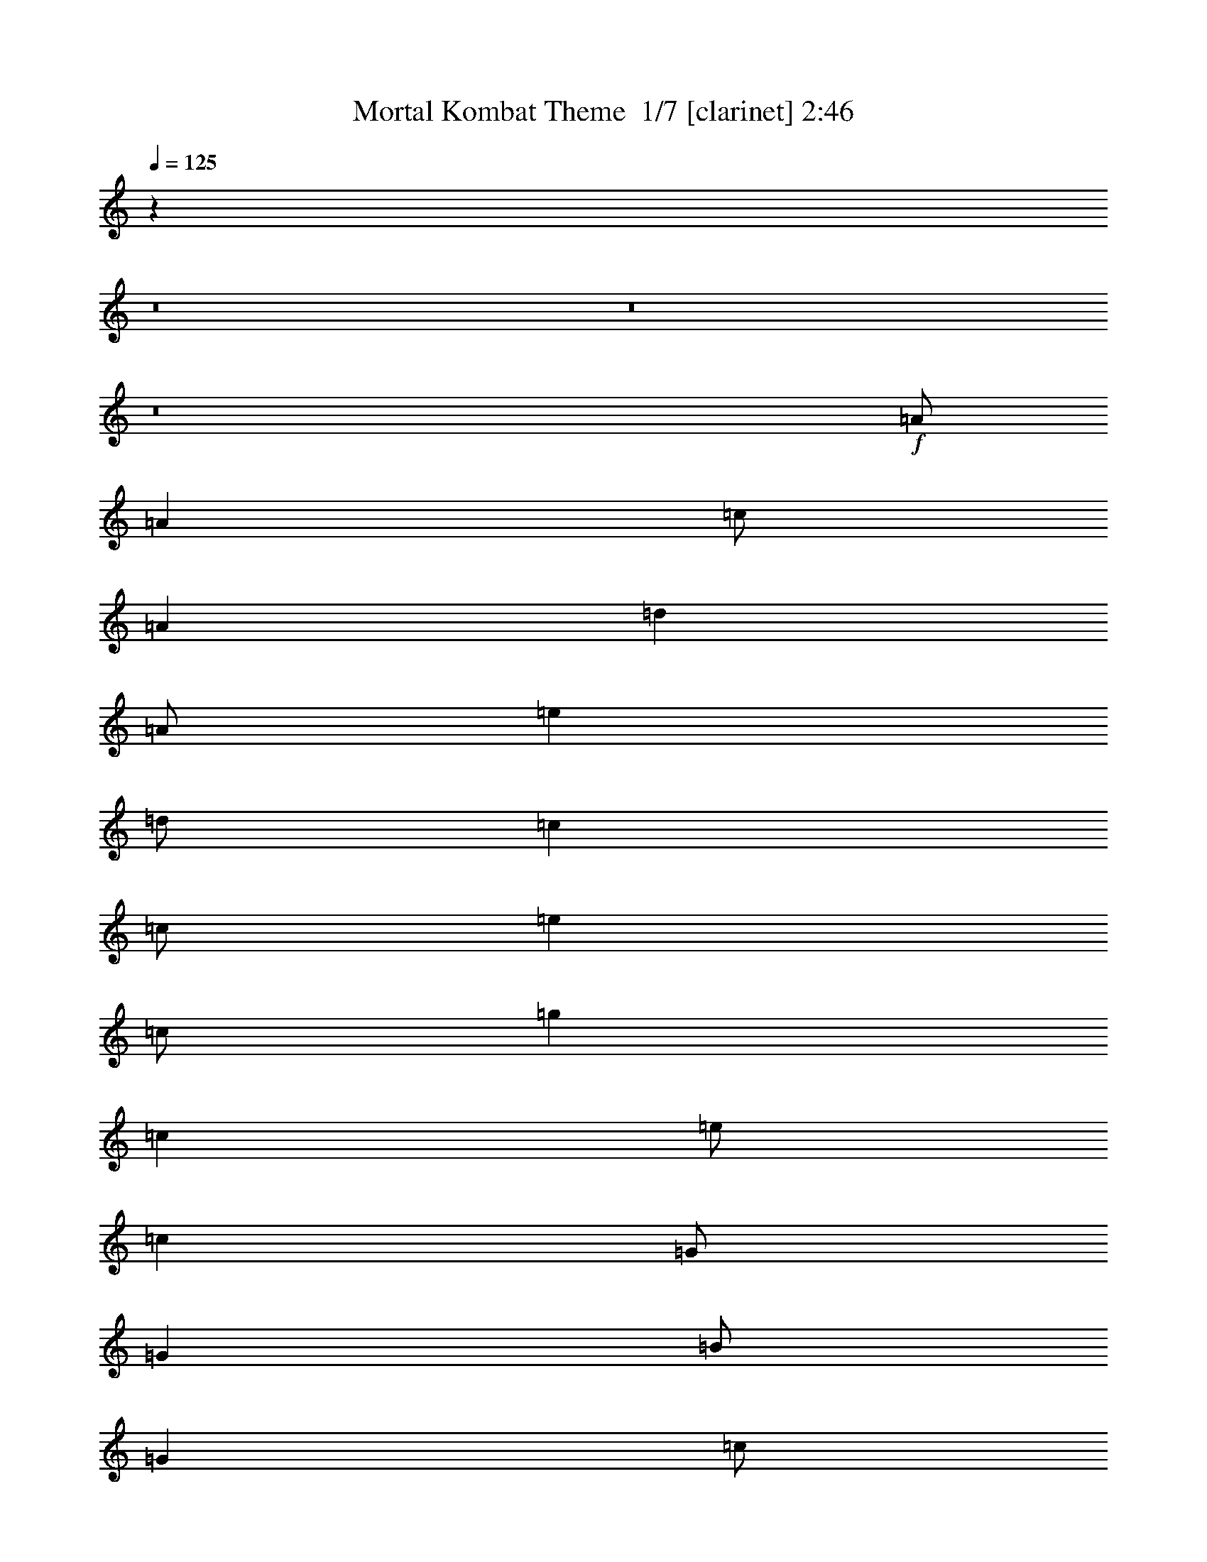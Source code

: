 % Produced with Bruzo's Transcoding Environment 2.0 alpha 
% Transcribed by Bruzo 

X:1
T: Mortal Kombat Theme  1/7 [clarinet] 2:46
Z: Transcribed with BruTE 16 309 2
L: 1/4
Q: 125
K: C
z12807/1600
z8/1
z8/1
z8/1
+f+
[=A1/2]
[=A4001/8000]
[=c1/2]
[=A4001/8000]
[=d4001/8000]
[=A1/2]
[=e4001/8000]
[=d1/2]
[=c4001/8000]
[=c1/2]
[=e4001/8000]
[=c1/2]
[=g4001/8000]
[=c4001/8000]
[=e1/2]
[=c4001/8000]
[=G1/2]
[=G4001/8000]
[=B1/2]
[=G4001/8000]
[=c1/2]
[=G4001/8000]
[=d4001/8000]
[=c1/2]
[=F4001/8000]
[=F1/2]
[=A4001/8000]
[=F1/2]
[=B4001/8000]
[=F1/2]
[=c4001/8000]
[=B1/2]
[=A4001/8000]
[=A4001/8000]
[=c1/2]
[=A4001/8000]
[=d1/2]
[=A4001/8000]
[=e1/2]
[=d4001/8000]
[=c1/2]
[=c4001/8000]
[=e4001/8000]
[=c1/2]
[=g4001/8000]
[=c1/2]
[=e4001/8000]
[=c1/2]
[=G4001/8000]
[=G1/2]
[=B4001/8000]
[=G4001/8000]
[=c1/2]
[=G4001/8000]
[=d1/2]
[=c4001/8000]
[=F1/2]
[=F4001/8000]
[=A1/2]
[=F4001/8000]
[=B1/2]
[=F4001/8000]
[=c4001/8000]
[=B1/2]
[=A4001/8000]
[=A1/2]
[=c4001/8000]
[=A1/2]
[=d4001/8000]
[=A1/2]
[=e4001/8000]
[=d4001/8000]
[=c1/2]
[=c4001/8000]
[=e1/2]
[=c4001/8000]
[=g1/2]
[=c4001/8000]
[=e1/2]
[=c4001/8000]
[=G4001/8000]
[=G1/2]
[=B4001/8000]
[=G1/2]
[=c4001/8000]
[=G1/2]
[=d4001/8000]
[=c1/2]
[=F4001/8000]
[=F1/2]
[=A4001/8000]
[=F4001/8000]
[=B1/2]
[=F4001/8000]
[=c1/2]
[=B4001/8000]
[=A1/2]
[=A4001/8000]
[=c1/2]
[=A4001/8000]
[=d4001/8000]
[=A1/2]
[=e4001/8000]
[=d1/2]
[=c4001/8000]
[=c1/2]
[=e4001/8000]
[=c1/2]
[=g4001/8000]
[=c4001/8000]
[=e1/2]
[=c4001/8000]
[=G1/2]
[=G4001/8000]
[=B1/2]
[=G4001/8000]
[=c1/2]
[=G4001/8000]
[=d1/2]
[=c4001/8000]
[=F4001/8000]
[=F1/2]
[=A4001/8000]
[=F1/2]
[=B4001/8000]
[=F1/2]
[=c4001/8000]
[=B1/2]
[=A6379/1600]
z12829/1600
z8/1
z8/1
z8/1
[=A,771/1600=E771/1600]
z1073/4000
[=A,1927/4000=E1927/4000]
z2147/8000
[=A,3853/8000=E3853/8000]
z537/2000
[=A,963/2000=E963/2000]
z537/2000
[=G,4001/8000=D4001/8000]
[=C4001/8000=G4001/8000]
[=A,77/160=E77/160]
z43/160
[=A,77/160=E77/160]
z2151/8000
[=A,3849/8000=E3849/8000]
z269/1000
[=A,481/1000=E481/1000]
z2153/8000
[=G,1/2=D1/2]
[=E,4001/8000=B,4001/8000]
[=A,1923/4000=E1923/4000]
z431/1600
[=A,769/1600=E769/1600]
z539/2000
[=A,961/2000=E961/2000]
z539/2000
[=A,961/2000=E961/2000]
z2157/8000
[=G,4001/8000=D4001/8000]
[=C1/2=G1/2]
[=A,1921/4000=E1921/4000]
z2159/8000
[=A,3841/8000=E3841/8000]
z27/100
[=A,4001/8000=E4001/8000]
[=A,1/4=E1/4]
[=A,1/2=E1/2]
[=A,2001/8000=E2001/8000]
[=A,1919/4000=E1919/4000]
z4163/8000
[=A,1/4=E1/4]
[=A,4001/8000=E4001/8000]
[=A,1/4=E1/4]
[=A,1/2=E1/2]
[=A,2001/8000=E2001/8000]
[=A,1/2=E1/2]
[=A,2001/8000=E2001/8000]
[=A,1/2=E1/2]
[=G,4001/8000=D4001/8000]
[=C1/2=G1/2]
[=A,4001/8000=E4001/8000]
[=A,1/4=E1/4]
[=A,4001/8000=E4001/8000]
[=A,1/4=E1/4]
[=A,1/2=E1/2]
[=A,2001/8000=E2001/8000]
[=A,1/2=E1/2]
[=A,2001/8000=E2001/8000]
[=G,1/2=D1/2]
[=E,4001/8000=B,4001/8000]
[=A,1/4=E1/4]
[=A,1/2=E1/2]
[=A,2001/8000=E2001/8000]
[=A,1/2=E1/2]
[=A,2001/8000=E2001/8000]
[=A,1/2=E1/2]
[=A,1/4=E1/4]
[=A,4001/8000=E4001/8000]
[=G,4001/8000=D4001/8000]
[=C1/2=G1/2]
[=A,4001/8000=E4001/8000]
[=A,1/4=E1/4]
[=A,1/2=E1/2]
[=A,2001/8000=E2001/8000]
[=A,1/2=E1/2]
[=A,2001/8000=E2001/8000]
[=A,1/2=E1/2]
[=A,1/4=E1/4]
[=A,3821/8000=E3821/8000]
z209/400
[=A,4001/8000=E4001/8000]
[=A,1/4=E1/4]
[=A,4001/8000=E4001/8000]
[=A,1/4=E1/4]
[=A,4001/8000=E4001/8000]
[=A,1/4=E1/4]
[=A,4001/8000=E4001/8000]
[=A,477/1000=E477/1000]
z273/1000
[=C2001/8000=G2001/8000]
[=C1/4=G1/4]
[=A,1/2=E1/2]
[=A,2001/8000=E2001/8000]
[=A,1/2=E1/2]
[=A,2001/8000=E2001/8000]
[=A,1/2=E1/2]
[=A,1/4=E1/4]
[=A,4001/8000=E4001/8000]
[=A,1/4=E1/4]
[=G,1/4=D1/4]
[=G,2001/8000=D2001/8000]
[=E,1/4=B,1/4]
[=E,1/4=B,1/4]
[=A,4001/8000=E4001/8000]
[=A,1/4=E1/4]
[=A,4001/8000=E4001/8000]
[=A,1/4=E1/4]
[=A,4001/8000=E4001/8000]
[=A,1/4=E1/4]
[=A,1/2=E1/2]
[=A,2001/8000=E2001/8000]
[=G,1/2=D1/2]
[=C1/4=G1/4]
[=C2001/8000=G2001/8000]
[=A,1/4=E1/4]
[=E,1/8]
z1/8
[=E,1/8]
z1001/8000
[=A,1/4=E1/4]
[=E,1/8]
z1/8
[=E,1/8]
z1/8
[=A,2001/8000=E2001/8000]
[=E,1/8]
z1/8
[=A,1333/8000]
[=A,667/4000]
[=A,1333/8000]
[=A,667/4000]
[=A,667/4000]
[=A,1333/8000]
[=A,1803/8000=E1803/8000]
z3099/4000
[=A,1901/4000=E1901/4000=A1901/4000]
z28203/8000
[=A,3797/8000=E3797/8000=A3797/8000]
z28207/8000
[=A,3793/8000=E3793/8000=A3793/8000]
z28211/8000
[=A,6401/1600=E6401/1600=A6401/1600]
[=a1/4]
[=e4001/8000]
[=a1/4]
[=c'1/2]
[=a2001/8000]
[^a1/2]
[=a2001/8000]
[=c'1/2]
[=a667/4000]
+mp+
[^a1333/8000]
[=a667/4000]
+f+
[=g1/2]
[=a2001/8000]
[=e1/2]
[=a1/4]
[=c'4001/8000]
[=a1/4]
[^a4001/8000]
[=a1/4]
[=c'4001/8000]
[=a1333/8000]
+mp+
[^a667/4000]
[=a1333/8000]
+f+
[=g4001/8000]
[=a1/4]
[=e1/2]
[=a2001/8000]
[=c'1/2]
[=a2001/8000]
[^a1/2]
[=a1/4]
[=c'4001/8000]
[=a1333/8000]
+mp+
[^a667/4000]
[=a667/4000]
+f+
[=g1/2]
[=a1/4]
[=e4001/8000]
[=a1/4]
[=c'4001/8000]
[=a1/4]
[^a4001/8000]
[=a1/4]
[=a1/4]
[=a1/4]
[=a8001/8000]
[=A291/800]
[=A2909/8000]
[=c291/800]
[=A2909/8000]
[=d291/800]
[=A2909/8000]
[=e291/800]
[=d2909/8000]
[=c291/800]
[=c2909/8000]
[=e291/800]
[=c2909/8000]
[=g291/800]
[=c2909/8000]
[=e291/800]
[=c2909/8000]
[=G291/800]
[=G2909/8000]
[=B291/800]
[=G2909/8000]
[=c291/800]
[=G2909/8000]
[=d291/800]
[=c2909/8000]
[=F291/800]
[=F2909/8000]
[=A291/800]
[=F2909/8000]
[=B291/800]
[=F2909/8000]
[=c291/800]
[=B2909/8000]
[=A291/800]
[=A2909/8000]
[=c291/800]
[=A2909/8000]
[=d291/800]
[=A2909/8000]
[=e291/800]
[=d2909/8000]
[=c291/800]
[=c2909/8000]
[=e291/800]
[=c2909/8000]
[=g2909/8000]
[=c291/800]
[=e2909/8000]
[=c291/800]
[=G2909/8000]
[=G291/800]
[=B2909/8000]
[=G291/800]
[=c2909/8000]
[=G291/800]
[=d2909/8000]
[=c291/800]
[=F2909/8000]
[=F291/800]
[=A2909/8000]
[=F291/800]
[=B2909/8000]
[=F291/800]
[=c2909/8000]
[=B291/800]
[=A17457/8000]
[=A2909/8000]
[=B291/800]
[=c5819/4000]
[=d3879/8000]
[=c3879/8000]
[=B97/200]
[=G5819/2000]
[=G2909/8000]
[=A291/800]
[=B2909/8000]
[=c2909/8000]
[=d291/800]
[=c2909/8000]
[=B291/800]
[=A2909/8000]
[=A273/2000]
[=B3273/1600]
[=d5819/8000]
[=c5819/2000]
[=d291/1600]
[=e291/1600]
[=f291/1600]
[=g727/4000]
[=f291/1600]
[=g291/1600]
[=a727/4000]
[=b291/1600]
[=a291/1600]
[=b291/1600]
[=c'727/4000]
[=d291/1600]
[=b291/1600]
[=c'291/1600]
[=d727/4000]
[=e57/320]
[=g197/800=e197/800]
[=c'97/400=g97/400]
[=c'1939/8000=e1939/8000]
[=g97/400=e97/400]
[=c'1939/8000=g1939/8000]
[=c'97/400=e97/400]
[=a97/400^f97/400]
[=d1939/8000=a1939/8000]
[^f97/400=d97/400]
[=d97/400^f97/400]
[=a1909/8000=d1909/8000]
[^f1/8]
[=a1/8]
[=c'5661/4000]
z22/5
[=A,2909/8000=E2909/8000]
[=A,291/1600=E291/1600]
[=A,291/800=E291/800]
[=A,727/4000=E727/4000]
[=A,291/800=E291/800]
[=A,291/1600=E291/1600]
[=A,2909/8000=E2909/8000]
[=A,291/1600=E291/1600]
[=G,2909/8000=D2909/8000]
[=C291/800=G291/800]
[=A,2909/8000=E2909/8000]
[=A,291/1600=E291/1600]
[=A,291/800=E291/800]
[=A,727/4000=E727/4000]
[=A,291/800=E291/800]
[=A,291/1600=E291/1600]
[=A,2909/8000=E2909/8000]
[=A,291/1600=E291/1600]
[=G,2909/8000=D2909/8000]
[=E,291/800=B,291/800]
[=A,2909/8000=E2909/8000]
[=A,291/1600=E291/1600]
[=A,2909/8000=E2909/8000]
[=A,291/1600=E291/1600]
[=A,291/800=E291/800]
[=A,727/4000=E727/4000]
[=A,291/800=E291/800]
[=A,291/1600=E291/1600]
[=G,2909/8000=D2909/8000]
[=C291/800=G291/800]
[=A,2909/8000=E2909/8000]
[=A,291/1600=E291/1600]
[=A,2909/8000=E2909/8000]
[=A,291/1600=E291/1600]
[=A,291/800=E291/800]
[=A,727/4000=E727/4000]
[=A,291/800=E291/800]
[=A,291/1600=E291/1600]
[=A,727/4000=E727/4000]
[=E,291/1600]
[=E,291/1600]
[=E,291/1600]
[=A,2909/8000=E2909/8000]
[=A,291/1600=E291/1600]
[=A,2909/8000=E2909/8000]
[=A,291/1600=E291/1600]
[=A,291/800=E291/800]
[=A,727/4000=E727/4000]
[=A,291/800=E291/800]
[=A,291/1600=E291/1600]
[=G,2909/8000=D2909/8000]
[=C291/800=G291/800]
[=A,2909/8000=E2909/8000]
[=A,291/1600=E291/1600]
[=A,2909/8000=E2909/8000]
[=A,291/1600=E291/1600]
[=A,2909/8000=E2909/8000]
[=A,291/1600=E291/1600]
[=A,291/800=E291/800]
[=A,727/4000=E727/4000]
[=G,291/800=D291/800]
[=E,2909/8000=B,2909/8000]
[=A,291/800=E291/800]
[=A,291/1600=E291/1600]
[=A,2909/8000=E2909/8000]
[=A,291/1600=E291/1600]
[=A,2909/8000=E2909/8000]
[=A,291/1600=E291/1600]
[=A,291/800=E291/800]
[=A,727/4000=E727/4000]
[=G,291/800=D291/800]
[=C2909/8000=G2909/8000]
[=A,291/800=E291/800]
[=A,291/1600=E291/1600]
[=A,2909/8000=E2909/8000]
[=A,291/1600=E291/1600]
[=A,2909/8000=E2909/8000]
+fff+
[=A,291/1600=E291/1600]
[=A,291/1600=E291/1600]
[=A,291/1600=E291/1600]
[=A,727/4000=E727/4000]
[=A,291/1600=E291/1600]
[=A,291/1600=E291/1600]
[=A,291/1600=E291/1600]
[=A,727/4000=E727/4000]
[=A,291/1600]
+f+
[=A,291/1600]
[=A,727/4000]
[=A,291/1600]
+fff+
[=A,291/1600]
+f+
[=A,291/1600]
[=A,727/4000]
[=A,291/1600]
+fff+
[=A,291/1600]
+f+
[=A,291/1600]
[=A,727/4000]
[=A,291/1600]
[=G,291/1600]
[=G,291/1600]
[=C727/4000]
[=C291/1600]
+fff+
[=A,291/1600]
+f+
[=A,291/1600]
[=A,727/4000]
[=A,291/1600]
+fff+
[=A,291/1600]
+f+
[=A,291/1600]
[=A,727/4000]
[=A,291/1600]
+fff+
[=A,291/1600]
+f+
[=A,291/1600]
[=A,727/4000]
[=A,291/1600]
[=G,291/1600]
[=G,291/1600]
[=E,727/4000]
[=E,291/1600]
+fff+
[=A,291/1600]
+f+
[=A,291/1600]
[=A,727/4000]
[=A,291/1600]
+fff+
[=A,291/1600]
+f+
[=A,291/1600]
[=A,727/4000]
[=A,291/1600]
+fff+
[=A,291/1600]
+f+
[=A,291/1600]
[=A,727/4000]
[=A,291/1600]
[=G,291/1600]
[=G,291/1600]
[=C727/4000]
[=C291/1600]
[=A,291/1600=E291/1600]
[=A,727/4000=E727/4000]
[=A,291/1600]
[=A,291/1600]
[=A,291/1600=E291/1600]
[=A,727/4000=E727/4000]
[=A,291/1600]
[=A,291/1600]
+fff+
[=A,291/1600=E291/1600]
+f+
[=A,727/4000=E727/4000]
[=A,291/1600=E291/1600]
[=A,291/1600=E291/1600]
+fff+
[=A,291/1600=E291/1600]
+f+
[=A,727/4000=E727/4000]
[=A,291/1600=E291/1600]
[=A,291/1600=E291/1600]
+fff+
[=A,291/1600]
+f+
[=A,727/4000]
[=A,291/1600]
[=A,291/1600]
+fff+
[=A,291/1600]
+f+
[=A,727/4000]
[=A,291/1600]
[=A,291/1600]
+fff+
[=A,291/1600]
+f+
[=A,727/4000]
[=A,291/1600]
[=A,291/1600]
[=G,291/1600]
[=G,727/4000]
[=C291/1600]
[=C291/1600]
+fff+
[=A,291/1600]
+f+
[=A,727/4000]
[=A,291/1600]
[=A,291/1600]
+fff+
[=A,291/1600]
+f+
[=A,727/4000]
[=A,291/1600]
[=A,291/1600]
+fff+
[=A,291/1600]
+f+
[=A,727/4000]
[=A,291/1600]
[=A,291/1600]
[=G,727/4000]
[=G,291/1600]
[=E,291/1600]
[=E,291/1600]
+fff+
[=A,727/4000]
+f+
[=A,291/1600]
[=A,291/1600]
[=A,291/1600]
+fff+
[=A,727/4000]
+f+
[=A,291/1600]
[=A,291/1600]
[=A,291/1600]
+fff+
[=A,727/4000]
+f+
[=A,291/1600]
[=A,291/1600]
[=A,291/1600]
[=G,727/4000]
[=G,291/1600]
[=C291/1600]
[=C291/1600]
[=A,727/4000=E727/4000]
[=A,291/1600=E291/1600]
[=A,291/1600]
[=A,291/1600]
[=A,727/4000=E727/4000]
[=A,291/1600=E291/1600]
[=A,291/1600]
[=A,291/1600]
+fff+
[=A,727/4000=E727/4000]
+f+
[=A,291/1600=E291/1600]
[=A,291/1600=E291/1600]
[=A,291/1600=E291/1600]
+fff+
[=A,727/4000=E727/4000]
+f+
[=A,291/1600=E291/1600]
[=A,291/1600=E291/1600]
[=A,291/1600=E291/1600]
[=A,889/4000]
[=A,889/4000]
[=A,889/4000]
[=A,889/4000]
[=A,889/4000]
[=A,889/4000]
[=B,889/4000]
[=B,889/4000]
[=B,889/4000]
[=B,889/4000]
[=B,889/4000]
[=B,889/4000]
[=C889/4000]
[=C889/4000]
[=C889/4000]
[=C889/4000]
[=C889/4000]
[=C889/4000]
[=B,889/4000]
[=B,889/4000]
[=B,889/4000]
[=B,889/4000]
[=B,889/4000]
[=B,889/4000]
[=A,889/4000]
[=A,889/4000]
[=A,889/4000]
[=A,889/4000]
[=A,889/4000]
[=A,889/4000]
[=G,889/4000]
[=G,889/4000]
[=G,889/4000]
[=G,889/4000]
[=G,889/4000]
[=G,889/4000]
[^F,889/4000]
[^F,889/4000]
[^F,889/4000]
[^F,889/4000]
[^F,889/4000]
[^F,889/4000]
[^F,889/4000]
[=G,889/4000]
[=G,1779/8000]
[=G,889/4000]
[=G,889/4000]
[=G,889/4000]
[=E,889/4000]
[=E,889/4000]
[=E,889/4000]
[=E,889/4000]
[=E,889/4000]
[=E,889/4000]
[=E,889/4000]
[=E,889/4000]
[=E,889/4000]
[=E,889/4000]
[=E,889/4000]
[=E,889/4000]
+fff+
[=E,889/4000]
+f+
[=E,889/4000]
[=E,889/4000]
[=E,889/4000]
[=E,889/4000]
[=E,889/4000]
+fff+
[=E,889/4000]
+f+
[=E,889/4000]
[=E,889/4000]
[=E,889/4000]
[=E,889/4000]
[=E,889/4000]
[=E,8001/2000=B,8001/2000=E8001/2000]
[=E,76/125=B,76/125=E76/125]
z7/1

X:2
T: Mortal Kombat Theme  2/7 [flute] 2:46
Z: Transcribed with BruTE -27 307 4
L: 1/4
Q: 125
K: C
z64229/8000
z8/1
z8/1
z8/1
z8/1
z8/1
z8/1
z8/1
z8/1
z8/1
z8/1
z8/1
z8/1
z8/1
z8/1
z8/1
z8/1
z8/1
z8/1
z8/1
z8/1
z8/1
z8/1
z8/1
z8/1
z8/1
+mp+
[=E8001/2000=A8001/2000]
[=E,5819/2000=A,5819/2000]
[=C,5819/2000=G,5819/2000=C5819/2000]
[=D,5819/2000=G,5819/2000]
[=C,5819/4000=F,5819/4000]
[=C,5819/8000=F,5819/8000]
[=C,5819/8000=F,5819/8000]
[=E,3637/2000=A,3637/2000]
+ff+
[=E,2909/8000=A,2909/8000]
[=E,291/800=A,291/800]
[=E,2909/8000=A,2909/8000]
+mp+
[=C,17457/8000=G,17457/8000=C17457/8000]
[=C,5819/8000=G,5819/8000=C5819/8000]
[=D,5819/4000=G,5819/4000]
[=D,5819/8000=G,5819/8000]
[=D,5819/8000=G,5819/8000]
[=C,1091/1000=F,1091/1000]
[=C,1/8=F,1/8]
z191/800
[=C,1/8=F,1/8]
z1909/8000
[=C,1/8=F,1/8]
z191/800
[=C,2909/8000=F,2909/8000]
[=C,291/800=F,291/800]
[=E,5819/2000=A,5819/2000]
[=C,5819/2000=G,5819/2000=C5819/2000]
[=D,5819/2000=G,5819/2000]
[=C,11637/8000=F,11637/8000]
[=C,5819/8000=F,5819/8000]
[=C,5819/8000=F,5819/8000]
[=E,3637/2000=A,3637/2000]
+ff+
[=E,2909/8000=A,2909/8000]
[=E,291/800=A,291/800]
[=E,2909/8000=A,2909/8000]
+mp+
[=C,17457/8000=G,17457/8000=C17457/8000]
[=C,5819/8000=G,5819/8000=C5819/8000]
[=D,5819/4000=G,5819/4000]
[=D,5819/8000=G,5819/8000]
[=D,5819/8000=G,5819/8000]
[=C,8729/8000=F,8729/8000]
[=C,1/8=F,1/8]
z1909/8000
[=C,1/8=F,1/8]
z191/800
[=C,1/8=F,1/8]
z1909/8000
[=C,291/800=F,291/800]
[=C,2761/8000=F,2761/8000]
z16/1
z8/1
z8/1
z8/1
z8/1
z8/1
z8/1
z8/1
z8/1

X:3
T: Mortal Kombat Theme  3/7 [horn] 2:46
Z: Transcribed with BruTE -44 193 3
L: 1/4
Q: 125
K: C
z9603/800
z8/1
z8/1
+ff+
[=F,6401/1600=C6401/1600=F6401/1600]
[=A,8001/2000=E8001/2000=A8001/2000]
[=C6401/1600=G6401/1600=c6401/1600]
[=G,8001/2000=D8001/2000=G8001/2000]
[=F,8001/4000=C8001/4000=F8001/4000]
[=F,8001/8000=C8001/8000=F8001/8000]
[=F,4001/8000=C4001/8000]
[=F,1/8]
z1/8
[=F,1/8]
z1/8
[=A,4001/4000=E4001/4000=A4001/4000]
[=A,1/8]
z3/8
[=A,1/8]
z3001/8000
[=A,1/8]
z3/8
+fff+
[=A,4001/8000=E4001/8000]
[=A,1/2=E1/2]
[=A,4001/8000=E4001/8000]
+ff+
[=C24003/8000=G24003/8000=c24003/8000]
[=C8001/8000=G8001/8000=c8001/8000]
[=G,16003/8000=D16003/8000=G16003/8000]
[=G,8001/8000=D8001/8000=G8001/8000]
[=G,8001/8000=D8001/8000=G8001/8000]
[=F,1/2=C1/2=F1/2]
[=F,1/8]
z3001/8000
[=F,1/8]
z3/8
[=F,1/8]
z3001/8000
[=F,1/8]
z3/8
[=F,1/8]
z3001/8000
[=F,4001/8000=C4001/8000=F4001/8000]
[=F,1/2=C1/2=F1/2]
[=A,6401/1600=E6401/1600=A6401/1600]
[=C8001/2000=G8001/2000=c8001/2000]
[=G,8001/2000=D8001/2000=G8001/2000]
[=F,16003/8000=C16003/8000=F16003/8000]
[=F,8001/8000=C8001/8000=F8001/8000]
[=F,1/2=C1/2]
[=F,1/8]
z1001/8000
[=F,1/8]
z1/8
[=A,8001/8000=E8001/8000=A8001/8000]
[=A,1/8]
z3/8
[=A,1/8]
z3001/8000
[=A,1/8]
z3001/8000
+fff+
[=A,1/2=E1/2]
[=A,4001/8000=E4001/8000]
[=A,1/2=E1/2]
+ff+
[=C6001/2000=G6001/2000=c6001/2000]
[=C8001/8000=G8001/8000=c8001/8000]
[=G,8001/4000=D8001/4000=G8001/4000]
[=G,8001/8000=D8001/8000=G8001/8000]
[=G,8001/8000=D8001/8000=G8001/8000]
[=F,4001/8000=C4001/8000=F4001/8000]
[=F,1/8]
z3/8
[=F,1/8]
z3001/8000
[=F,1/8]
z3/8
[=F,1/8]
z3001/8000
[=F,1/8]
z3/8
[=F,4001/8000=C4001/8000=F4001/8000]
[=F,1/2=C1/2=F1/2]
[=A,6001/2000=E6001/2000=A6001/2000]
[=A,1/2=E1/2]
[=A,1/8]
z1001/8000
[=A,1/8]
z1/8
[=A,389/800=E389/800]
z2111/8000
[=A,3889/8000=E3889/8000]
z33/125
[=A,243/500=E243/500]
z33/125
[=A,243/500=E243/500]
z2113/8000
[=G,4001/8000=D4001/8000]
[=C1/2=G1/2]
[=A,1943/4000=E1943/4000]
z423/1600
[=A,777/1600=E777/1600]
z529/2000
[=A,971/2000=E971/2000]
z2117/8000
[=A,3883/8000=E3883/8000]
z1059/4000
[=G,1/2=D1/2]
[=E,4001/8000=B,4001/8000]
[=A,3881/8000=E3881/8000]
z53/200
[=A,97/200=E97/200]
z53/200
[=A,97/200=E97/200]
z2121/8000
[=A,3879/8000=E3879/8000]
z1061/4000
[=G,4001/8000=D4001/8000]
[=C1/2=G1/2]
[=A,3877/8000=E3877/8000]
z531/2000
[=A,969/2000=E969/2000]
z17/64
[=A,1/2=E1/2]
[=A,2001/8000=E2001/8000]
[=A,1/2=E1/2]
[=A,1/4=E1/4]
[=A,1937/4000=E1937/4000]
z129/250
[=A,121/250=E121/250]
z133/500
[=A,121/250=E121/250]
z2129/8000
[=A,3871/8000=E3871/8000]
z213/800
[=A,387/800=E387/800]
z2131/8000
[=G,1/2=D1/2]
[=C4001/8000=G4001/8000]
[=A,967/2000=E967/2000]
z2133/8000
[=A,3867/8000=E3867/8000]
z1067/4000
[=A,1933/4000=E1933/4000]
z1067/4000
[=A,1933/4000=E1933/4000]
z427/1600
[=G,4001/8000=D4001/8000]
[=E,1/2=B,1/2]
[=A,483/1000=E483/1000]
z2137/8000
[=A,3863/8000=E3863/8000]
z1069/4000
[=A,1931/4000=E1931/4000]
z2139/8000
[=A,3861/8000=E3861/8000]
z107/400
[=G,1/2=D1/2]
[=C4001/8000=G4001/8000]
[=A,3859/8000=E3859/8000]
z1071/4000
[=A,1929/4000=E1929/4000]
z1071/4000
[=A,4001/8000=E4001/8000]
[=A,1/4=E1/4]
[=A,4001/8000=E4001/8000]
[=A,1/4=E1/4]
[=A,241/500=E241/500]
z829/1600
[=A,771/1600=E771/1600]
z1073/4000
[=A,1927/4000=E1927/4000]
z2147/8000
[=A,3853/8000=E3853/8000]
z537/2000
[=A,963/2000=E963/2000]
z537/2000
[=G,4001/8000=D4001/8000]
[=C4001/8000=G4001/8000]
[=A,77/160=E77/160]
z43/160
[=A,77/160=E77/160]
z2151/8000
[=A,3849/8000=E3849/8000]
z269/1000
[=A,481/1000=E481/1000]
z2153/8000
[=G,1/2=D1/2]
[=E,4001/8000=B,4001/8000]
[=A,1923/4000=E1923/4000]
z431/1600
[=A,769/1600=E769/1600]
z539/2000
[=A,961/2000=E961/2000]
z539/2000
[=A,961/2000=E961/2000]
z2157/8000
[=G,4001/8000=D4001/8000]
[=C1/2=G1/2]
[=A,1921/4000=E1921/4000]
z2159/8000
[=A,3841/8000=E3841/8000]
z27/100
[=A,4001/8000=E4001/8000]
[=A,1/4=E1/4]
[=A,1/2=E1/2]
[=A,2001/8000=E2001/8000]
[=A,1919/4000=E1919/4000]
z4163/8000
[=A,1/4=E1/4]
[=A,4001/8000=E4001/8000]
[=A,1/4=E1/4]
[=A,1/2=E1/2]
[=A,2001/8000=E2001/8000]
[=A,1/2=E1/2]
[=A,2001/8000=E2001/8000]
[=A,1/2=E1/2]
[=G,4001/8000=D4001/8000]
[=C1/2=G1/2]
[=A,4001/8000=E4001/8000]
[=A,1/4=E1/4]
[=A,4001/8000=E4001/8000]
[=A,1/4=E1/4]
[=A,1/2=E1/2]
[=A,2001/8000=E2001/8000]
[=A,1/2=E1/2]
[=A,2001/8000=E2001/8000]
[=G,1/2=D1/2]
[=E,4001/8000=B,4001/8000]
[=A,1/4=E1/4]
[=A,1/2=E1/2]
[=A,2001/8000=E2001/8000]
[=A,1/2=E1/2]
[=A,2001/8000=E2001/8000]
[=A,1/2=E1/2]
[=A,1/4=E1/4]
[=A,4001/8000=E4001/8000]
[=G,4001/8000=D4001/8000]
[=C1/2=G1/2]
[=A,4001/8000=E4001/8000]
[=A,1/4=E1/4]
[=A,1/2=E1/2]
[=A,2001/8000=E2001/8000]
[=A,1/2=E1/2]
[=A,2001/8000=E2001/8000]
[=A,1/2=E1/2]
[=A,1/4=E1/4]
[=A,3821/8000=E3821/8000]
z209/400
[=A,2001/8000=E2001/8000]
[=A,1/2=E1/2]
[=A,2001/8000=E2001/8000]
[=A,1/2=E1/2]
[=A,1/4=E1/4]
[=A,4001/8000=E4001/8000]
[=A,1/4=E1/4]
[=A,4001/8000=E4001/8000]
[=G,1/4=D1/4]
[=G,227/1000=D227/1000]
z837/1600
[=A,1/4=E1/4]
[=A,4001/8000=E4001/8000]
[=A,1/4=E1/4]
[=A,4001/8000=E4001/8000]
[=A,1/4=E1/4]
[=A,1/2=E1/2]
[=A,2001/8000=E2001/8000]
[=A,1/2=E1/2]
[=G,1/4=D1/4]
[=G,2001/8000=D2001/8000]
[=E,1/4=B,1/4]
[=E,1/4=B,1/4]
[=A,2001/8000=E2001/8000]
[=A,1/2=E1/2]
[=A,1/4=E1/4]
[=A,4001/8000=E4001/8000]
[=A,1/4=E1/4]
[=A,4001/8000=E4001/8000]
[=A,1/4=E1/4]
[=A,4001/8000=E4001/8000]
[=G,1/2=D1/2]
[=C1/4=G1/4]
[=C2001/8000=G2001/8000]
[=A,1/4=E1/4]
[=E,1/8]
z1/8
[=E,1/8]
z1001/8000
[=A,1/4=E1/4]
[=E,1/8]
z1/8
[=E,1/8]
z1/8
[=A,2001/8000=E2001/8000]
[=E,1/8]
z1/8
[=A,1333/8000]
[=A,667/4000]
[=A,1333/8000]
[=A,667/4000]
[=A,667/4000]
[=A,1333/8000]
[=A,1803/8000]
z3099/4000
[=A1/4]
[=e4001/8000]
[=A1/4]
[=c4001/8000]
[=A1/4]
[^A4001/8000]
[=A1/4]
[=c1/2]
[=A667/4000]
+mf+
[=B1333/8000]
[=A667/4000]
+ff+
[=G4001/8000]
[=A1/4]
[=e1/2]
[=A2001/8000]
[=c1/2]
[=A1/4]
[^A4001/8000]
[=A1/4]
[=c4001/8000]
[=A1333/8000]
+mf+
[=B667/4000]
[=A1333/8000]
+ff+
[=G4001/8000]
[=A1/4]
[=e4001/8000]
[=A1/4]
[=c4001/8000]
[=A1/4]
[^A1/2]
[=A2001/8000]
[=c1/2]
[=A667/4000]
+mf+
[=B1333/8000]
[=A667/4000]
+ff+
[=G1/2]
[=A2001/8000]
[=e1/2]
[=A1/4]
[=c4001/8000]
[=A1/4]
[^A4001/8000]
[=A1/4]
[=A1/4]
[=A2001/8000]
[=A757/1600]
z527/1000
[=A1/4]
[=e4001/8000]
[=A1/4]
[=c1/2]
[=A2001/8000]
[^A1/2]
[=A2001/8000]
[=c1/2]
[=A667/4000]
+mf+
[=B1333/8000]
[=A667/4000]
+ff+
[=G1/2]
[=A2001/8000]
[=e1/2]
[=A1/4]
[=c4001/8000]
[=A1/4]
[^A4001/8000]
[=A1/4]
[=c4001/8000]
[=A1333/8000]
+mf+
[=B667/4000]
[=A1333/8000]
+ff+
[=G4001/8000]
[=A1/4]
[=e1/2]
[=A2001/8000]
[=c1/2]
[=A2001/8000]
[^A1/2]
[=A1/4]
[=c4001/8000]
[=A1333/8000]
+mf+
[=B667/4000]
[=A667/4000]
+ff+
[=G1/2]
[=A1/4]
[=e4001/8000]
[=A1/4]
[=c4001/8000]
[=A1/4]
[^A4001/8000]
[=A1/4]
[=A1/4]
[=A1/4]
[=A8001/8000]
[=A,1/8=E1/8]
z191/800
[=A,1/8=E1/8]
z1909/8000
[=A,291/800=E291/800=A291/800]
[=A,291/1600=E291/1600]
[=A,727/4000=E727/4000]
[=A,1/8=E1/8]
z191/800
[=A,1/8=E1/8]
z1909/8000
[=A,291/800=E291/800=A291/800]
[=A,1/8=E1/8]
z1909/8000
[=C1/8=G1/8]
z191/800
[=C1/8=G1/8]
z1909/8000
[=C291/800=G291/800=c291/800]
[=C291/1600=G291/1600]
[=C727/4000=G727/4000]
[=C1/8=G1/8]
z191/800
[=C1/8=G1/8]
z1909/8000
[=C291/800=G291/800=c291/800]
[=C1/8=G1/8]
z1909/8000
[=G,1/8=D1/8]
z191/800
[=G,1/8=D1/8]
z1909/8000
[=G,291/800=D291/800=G291/800]
[=G,291/1600=D291/1600]
[=G,727/4000=D727/4000]
[=G,1/8=D1/8]
z191/800
[=G,1/8=D1/8]
z1909/8000
[=G,291/800=D291/800=G291/800]
[=G,1/8=D1/8]
z1909/8000
[=F,5819/8000=C5819/8000=F5819/8000]
[=F,291/800=C291/800=F291/800]
[=F,2909/8000=C2909/8000=F2909/8000]
[=F,291/800=C291/800=F291/800]
[=F,727/4000=C727/4000]
[=F,291/1600=C291/1600]
[=F,1/8]
z191/800
[=E,1/8]
z1909/8000
[=A,5819/8000=E5819/8000=A5819/8000]
[=A,291/800=E291/800]
[=A,727/4000=E727/4000]
[=A,291/1600=E291/1600]
[=A,1/8=E1/8]
z191/800
+fff+
[=A,2909/8000=E2909/8000]
[=A,291/800=E291/800]
[=A,2909/8000=E2909/8000]
+ff+
[=C291/800=G291/800=c291/800]
[=C2909/8000=G2909/8000=c2909/8000]
[=C291/800=G291/800=c291/800]
[=C2909/8000=G2909/8000=c2909/8000]
[=C2909/8000=G2909/8000=c2909/8000]
[=C291/800=G291/800=c291/800]
[=C2909/8000=G2909/8000=c2909/8000]
[=C291/1600=G291/1600]
[=C291/1600=G291/1600]
[=G,5819/4000=D5819/4000=G5819/4000]
[=G,5819/8000=D5819/8000=G5819/8000]
[=G,5819/8000=D5819/8000=G5819/8000]
[=F,2909/8000=C2909/8000=F2909/8000]
[=F,291/1600=C291/1600]
[=F,291/1600=C291/1600]
[=F,291/1600=C291/1600]
[=F,727/4000=C727/4000]
[=F,291/1600=C291/1600]
[=F,291/1600=C291/1600]
[=F,291/1600=C291/1600]
[=F,727/4000=C727/4000]
[=F,291/1600=C291/1600]
[=F,291/1600=C291/1600]
[=F,2909/8000=C2909/8000=F2909/8000]
[=E,291/800]
[=A,1/8=E1/8]
z1909/8000
[=A,1/8=E1/8]
z191/800
[=A,2909/8000=E2909/8000=A2909/8000]
[=A,291/1600=E291/1600]
[=A,291/1600=E291/1600]
[=A,1/8=E1/8]
z1909/8000
[=A,1/8=E1/8]
z191/800
[=A,2909/8000=E2909/8000=A2909/8000]
[=A,1/8=E1/8]
z191/800
[=C1/8=G1/8]
z1909/8000
[=C1/8=G1/8]
z191/800
[=C2909/8000=G2909/8000=c2909/8000]
[=C291/1600=G291/1600]
[=C291/1600=G291/1600]
[=C1/8=G1/8]
z1909/8000
[=C1/8=G1/8]
z191/800
[=C2909/8000=G2909/8000=c2909/8000]
[=C1/8=G1/8]
z191/800
[=G,1/8=D1/8]
z1909/8000
[=G,1/8=D1/8]
z191/800
[=G,2909/8000=D2909/8000=G2909/8000]
[=G,291/1600=D291/1600]
[=G,291/1600=D291/1600]
[=G,1/8=D1/8]
z1909/8000
[=G,1/8=D1/8]
z191/800
[=G,2909/8000=D2909/8000=G2909/8000]
[=G,1/8=D1/8]
z191/800
[=F,5819/8000=C5819/8000=F5819/8000]
[=F,2909/8000=C2909/8000=F2909/8000]
[=F,2909/8000=C2909/8000=F2909/8000]
[=F,291/800=C291/800=F291/800]
[=F,291/1600=C291/1600]
[=F,727/4000=C727/4000]
[=F,1/8]
z191/800
[=E,1/8]
z1909/8000
[=A,5819/8000=E5819/8000=A5819/8000]
[=A,291/800=E291/800]
[=A,291/1600=E291/1600]
[=A,727/4000=E727/4000]
[=A,1/8=E1/8]
z191/800
+fff+
[=A,2909/8000=E2909/8000]
[=A,291/800=E291/800]
[=A,2909/8000=E2909/8000]
+ff+
[=C291/800=G291/800=c291/800]
[=C2909/8000=G2909/8000=c2909/8000]
[=C291/800=G291/800=c291/800]
[=C2909/8000=G2909/8000=c2909/8000]
[=C291/800=G291/800=c291/800]
[=C2909/8000=G2909/8000=c2909/8000]
[=C291/800=G291/800=c291/800]
[=C291/1600=G291/1600]
[=C727/4000=G727/4000]
[=G,5819/4000=D5819/4000=G5819/4000]
[=G,5819/8000=D5819/8000=G5819/8000]
[=G,5819/8000=D5819/8000=G5819/8000]
[=F,291/800=C291/800=F291/800]
[=F,727/4000=C727/4000]
[=F,291/1600=C291/1600]
[=F,291/1600=C291/1600]
[=F,291/1600=C291/1600]
[=F,727/4000=C727/4000]
[=F,291/1600=C291/1600]
[=F,291/1600=C291/1600]
[=F,291/1600=C291/1600]
[=F,727/4000=C727/4000]
[=F,291/1600=C291/1600]
[=F,291/800=C291/800=F291/800]
[=E,2909/8000]
[=A,291/800=E291/800]
[=A,727/4000=E727/4000]
[=A,291/800=E291/800]
[=A,291/1600=E291/1600]
[=A,2909/8000=E2909/8000]
[=A,291/1600=E291/1600]
[=A,2909/8000=E2909/8000]
[=A,291/1600=E291/1600]
[=G,291/800=D291/800]
[=C2909/8000=G2909/8000]
[=A,291/800=E291/800]
[=A,727/4000=E727/4000]
[=A,291/800=E291/800]
[=A,727/4000=E727/4000]
[=A,291/800=E291/800]
[=A,291/1600=E291/1600]
[=A,2483/8000=E2483/8000]
z77/80
[=A,2909/8000=E2909/8000]
[=A,291/1600=E291/1600]
[=A,291/800=E291/800]
[=A,727/4000=E727/4000]
[=A,291/800=E291/800]
[=A,291/1600=E291/1600]
[=A,2909/8000=E2909/8000]
[=A,291/1600=E291/1600]
[=G,2909/8000=D2909/8000]
[=C291/800=G291/800]
[=A,2909/8000=E2909/8000]
[=A,291/1600=E291/1600]
[=A,291/800=E291/800]
[=A,727/4000=E727/4000]
[=A,291/800=E291/800]
[=A,291/1600=E291/1600]
[=A,2909/8000=E2909/8000]
[=A,291/1600=E291/1600]
[=G,2909/8000=D2909/8000]
[=E,291/800=B,291/800]
[=A,2909/8000=E2909/8000]
[=A,291/1600=E291/1600]
[=A,2909/8000=E2909/8000]
[=A,291/1600=E291/1600]
[=A,291/800=E291/800]
[=A,727/4000=E727/4000]
[=A,291/800=E291/800]
[=A,291/1600=E291/1600]
[=G,2909/8000=D2909/8000]
[=C291/800=G291/800]
[=A,2909/8000=E2909/8000]
[=A,291/1600=E291/1600]
[=A,2909/8000=E2909/8000]
[=A,291/1600=E291/1600]
[=A,291/800=E291/800]
[=A,727/4000=E727/4000]
[=A,291/800=E291/800]
[=A,291/1600=E291/1600]
[=A,727/4000=E727/4000]
[=E,291/1600]
[=E,291/1600]
[=E,291/1600]
[=A,2909/8000=E2909/8000]
[=A,291/1600=E291/1600]
[=A,2909/8000=E2909/8000]
[=A,291/1600=E291/1600]
[=A,291/800=E291/800]
[=A,727/4000=E727/4000]
[=A,291/800=E291/800]
[=A,291/1600=E291/1600]
[=G,2909/8000=D2909/8000]
[=C291/800=G291/800]
[=A,2909/8000=E2909/8000]
[=A,291/1600=E291/1600]
[=A,2909/8000=E2909/8000]
[=A,291/1600=E291/1600]
[=A,2909/8000=E2909/8000]
[=A,291/1600=E291/1600]
[=A,291/800=E291/800]
[=A,727/4000=E727/4000]
[=G,291/800=D291/800]
[=E,2909/8000=B,2909/8000]
[=A,291/800=E291/800]
[=A,291/1600=E291/1600]
[=A,2909/8000=E2909/8000]
[=A,291/1600=E291/1600]
[=A,2909/8000=E2909/8000]
[=A,291/1600=E291/1600]
[=A,291/800=E291/800]
[=A,727/4000=E727/4000]
[=G,291/800=D291/800]
[=C2909/8000=G2909/8000]
[=A,291/800=E291/800]
[=A,291/1600=E291/1600]
[=A,2909/8000=E2909/8000]
[=A,291/1600=E291/1600]
[=A,2909/8000=E2909/8000]
+fff+
[=A,291/1600=E291/1600]
[=A,291/1600=E291/1600]
[=A,291/1600=E291/1600]
[=A,727/4000=E727/4000]
[=A,291/1600=E291/1600]
[=A,291/1600=E291/1600]
[=A,291/1600=E291/1600]
[=A,727/4000=E727/4000]
[=A,291/1600]
+ff+
[=A,291/1600]
[=A,727/4000]
[=A,291/1600]
+fff+
[=A,291/1600]
+ff+
[=A,291/1600]
[=A,727/4000]
[=A,291/1600]
+fff+
[=A,291/1600]
+ff+
[=A,291/1600]
[=A,727/4000]
[=A,291/1600]
[=G,291/1600]
[=G,291/1600]
[=C727/4000]
[=C291/1600]
+fff+
[=A,291/1600]
+ff+
[=A,291/1600]
[=A,727/4000]
[=A,291/1600]
+fff+
[=A,291/1600]
+ff+
[=A,291/1600]
[=A,727/4000]
[=A,291/1600]
+fff+
[=A,291/1600]
+ff+
[=A,291/1600]
[=A,727/4000]
[=A,291/1600]
[=G,291/1600]
[=G,291/1600]
[=E,727/4000]
[=E,291/1600]
+fff+
[=A,291/1600]
+ff+
[=A,291/1600]
[=A,727/4000]
[=A,291/1600]
+fff+
[=A,291/1600]
+ff+
[=A,291/1600]
[=A,727/4000]
[=A,291/1600]
+fff+
[=A,291/1600]
+ff+
[=A,291/1600]
[=A,727/4000]
[=A,291/1600]
[=G,291/1600]
[=G,291/1600]
[=C727/4000]
[=C291/1600]
[=A,291/1600=E291/1600]
[=A,727/4000=E727/4000]
[=A,291/1600]
[=A,291/1600]
[=A,291/1600=E291/1600]
[=A,727/4000=E727/4000]
[=A,291/1600]
[=A,291/1600]
+fff+
[=A,291/1600=E291/1600]
+ff+
[=A,727/4000=E727/4000]
[=A,291/1600=E291/1600]
[=A,291/1600=E291/1600]
+fff+
[=A,291/1600=E291/1600]
+ff+
[=A,727/4000=E727/4000]
[=A,291/1600=E291/1600]
[=A,291/1600=E291/1600]
+fff+
[=A,291/1600]
+ff+
[=A,727/4000]
[=A,291/1600]
[=A,291/1600]
+fff+
[=A,291/1600]
+ff+
[=A,727/4000]
[=A,291/1600]
[=A,291/1600]
+fff+
[=A,291/1600]
+ff+
[=A,727/4000]
[=A,291/1600]
[=A,291/1600]
[=G,291/1600]
[=G,727/4000]
[=C291/1600]
[=C291/1600]
+fff+
[=A,291/1600]
+ff+
[=A,727/4000]
[=A,291/1600]
[=A,291/1600]
+fff+
[=A,291/1600]
+ff+
[=A,727/4000]
[=A,291/1600]
[=A,291/1600]
+fff+
[=A,291/1600]
+ff+
[=A,727/4000]
[=A,291/1600]
[=A,291/1600]
[=G,727/4000]
[=G,291/1600]
[=E,291/1600]
[=E,291/1600]
+fff+
[=A,727/4000]
+ff+
[=A,291/1600]
[=A,291/1600]
[=A,291/1600]
+fff+
[=A,727/4000]
+ff+
[=A,291/1600]
[=A,291/1600]
[=A,291/1600]
+fff+
[=A,727/4000]
+ff+
[=A,291/1600]
[=A,291/1600]
[=A,291/1600]
[=G,727/4000]
[=G,291/1600]
[=C291/1600]
[=C291/1600]
[=A,727/4000=E727/4000]
[=A,291/1600=E291/1600]
[=A,291/1600]
[=A,291/1600]
[=A,727/4000=E727/4000]
[=A,291/1600=E291/1600]
[=A,291/1600]
[=A,291/1600]
+fff+
[=A,727/4000=E727/4000]
+ff+
[=A,291/1600=E291/1600]
[=A,291/1600=E291/1600]
[=A,291/1600=E291/1600]
+fff+
[=A,727/4000=E727/4000]
+ff+
[=A,291/1600=E291/1600]
[=A,291/1600=E291/1600]
[=A,291/1600=E291/1600]
[=A,889/4000]
[=A,889/4000]
[=A,889/4000]
[=A,889/4000]
[=A,889/4000]
[=A,889/4000]
[=B,889/4000]
[=B,889/4000]
[=B,889/4000]
[=B,889/4000]
[=B,889/4000]
[=B,889/4000]
[=C889/4000]
[=C889/4000]
[=C889/4000]
[=C889/4000]
[=C889/4000]
[=C889/4000]
[=B,889/4000]
[=B,889/4000]
[=B,889/4000]
[=B,889/4000]
[=B,889/4000]
[=B,889/4000]
[=A,889/4000]
[=A,889/4000]
[=A,889/4000]
[=A,889/4000]
[=A,889/4000]
[=A,889/4000]
[=G,889/4000]
[=G,889/4000]
[=G,889/4000]
[=G,889/4000]
[=G,889/4000]
[=G,889/4000]
[^F,889/4000]
[^F,889/4000]
[^F,889/4000]
[^F,889/4000]
[^F,889/4000]
[^F,889/4000]
[^F,889/4000]
[=G,889/4000]
[=G,1779/8000]
[=G,889/4000]
[=G,889/4000]
[=G,889/4000]
[=E,889/4000]
[=E,889/4000]
[=E,889/4000]
[=E,889/4000]
[=E,889/4000]
[=E,889/4000]
[=E,889/4000]
[=E,889/4000]
[=E,889/4000]
[=E,889/4000]
[=E,889/4000]
[=E,889/4000]
+fff+
[=E,889/4000]
+ff+
[=E,889/4000]
[=E,889/4000]
[=E,889/4000]
[=E,889/4000]
[=E,889/4000]
+fff+
[=E,889/4000]
+ff+
[=E,889/4000]
[=E,889/4000]
[=E,889/4000]
[=E,889/4000]
[=E,889/4000]
[=E,8001/2000=B,8001/2000=E8001/2000]
[=E,76/125=B,76/125=E76/125]
z7/1

X:4
T: Mortal Kombat Theme  4/7 [lute of ages] 2:46
Z: Transcribed with BruTE 38 165 1
L: 1/4
Q: 125
K: C
+f+
[=A,1/2-=A1/2]
[=A4001/8000=A,4001/8000-]
[=c1/2=A,1/2-]
[=A4001/8000=A,4001/8000-]
[=d1/2=A,1/2-]
[=A4001/8000=A,4001/8000-]
[=e1/2=A,1/2-]
[=d4001/8000=A,4001/8000]
[=C1/2-=c1/2]
[=c4001/8000=C4001/8000-]
[=e4001/8000=C4001/8000-]
[=c1/2=C1/2-]
[=g4001/8000=C4001/8000-]
[=c1/2=C1/2-]
[=e4001/8000=C4001/8000-]
[=c1/2=C1/2]
[=G,4001/8000-=G4001/8000]
[=G1/2=G,1/2-]
[=B4001/8000=G,4001/8000-]
[=G4001/8000=G,4001/8000-]
[=c1/2=G,1/2-]
[=G4001/8000=G,4001/8000-]
[=d1/2=G,1/2-]
[=c4001/8000=G,4001/8000]
[=F,1/2-=F1/2]
[=F4001/8000=F,4001/8000-]
[=A1/2=F,1/2-]
[=F4001/8000=F,4001/8000-]
[=B4001/8000=F,4001/8000-]
[=F1/2=F,1/2-]
[=c4001/8000=F,4001/8000-]
[=B1/2=F,1/2]
[=A,4001/8000-=A4001/8000]
[=A1/2=A,1/2-]
[=c4001/8000=A,4001/8000-]
[=A1/2=A,1/2-]
[=d4001/8000=A,4001/8000-]
[=A1/2=A,1/2-]
[=e4001/8000=A,4001/8000-]
[=d4001/8000=A,4001/8000]
[=C1/2-=c1/2]
[=c4001/8000=C4001/8000-]
[=e1/2=C1/2-]
[=c4001/8000=C4001/8000-]
[=g1/2=C1/2-]
[=c4001/8000=C4001/8000-]
[=e1/2=C1/2-]
[=c4001/8000=C4001/8000]
[=G,4001/8000-=G4001/8000]
[=G1/2=G,1/2-]
[=B4001/8000=G,4001/8000-]
[=G1/2=G,1/2-]
[=c4001/8000=G,4001/8000-]
[=G1/2=G,1/2-]
[=d4001/8000=G,4001/8000-]
[=c1/2=G,1/2]
[=F,4001/8000-=F4001/8000]
[=F4001/8000=F,4001/8000-]
[=A1/2=F,1/2-]
[=F4001/8000=F,4001/8000-]
[=B1/2=F,1/2-]
[=F4001/8000=F,4001/8000-]
[=c1/2=F,1/2-]
[=B4001/8000=F,4001/8000]
[=A,1/2-=A1/2]
[=A4001/8000=A,4001/8000-]
[=c1/2=A,1/2-]
[=A4001/8000=A,4001/8000-]
[=d4001/8000=A,4001/8000-]
[=A1/2=A,1/2-]
[=e4001/8000=A,4001/8000-]
[=d1/2=A,1/2]
[=C4001/8000-=c4001/8000]
[=c1/2=C1/2-]
[=e4001/8000=C4001/8000-]
[=c1/2=C1/2-]
[=g4001/8000=C4001/8000-]
[=c4001/8000=C4001/8000-]
[=e1/2=C1/2-]
[=c4001/8000=C4001/8000]
[=G,1/2-=G1/2]
[=G4001/8000=G,4001/8000-]
[=B1/2=G,1/2-]
[=G4001/8000=G,4001/8000-]
[=c1/2=G,1/2-]
[=G4001/8000=G,4001/8000-]
[=d4001/8000=G,4001/8000-]
[=c1/2=G,1/2]
[=F,4001/8000-=F4001/8000]
[=F1/2=F,1/2-]
[=A4001/8000=F,4001/8000-]
[=F1/2=F,1/2-]
[=B4001/8000=F,4001/8000-]
[=F1/2=F,1/2-]
[=c4001/8000=F,4001/8000-]
[=B1/2=F,1/2]
[=A,4001/8000-=A4001/8000]
[=A4001/8000=A,4001/8000-]
[=c1/2=A,1/2-]
[=A4001/8000=A,4001/8000-]
[=d1/2=A,1/2-]
[=A4001/8000=A,4001/8000-]
[=e1/2=A,1/2-]
[=d4001/8000=A,4001/8000]
[=C1/2-=c1/2]
[=c4001/8000=C4001/8000-]
[=e4001/8000=C4001/8000-]
[=c1/2=C1/2-]
[=g4001/8000=C4001/8000-]
[=c1/2=C1/2-]
[=e4001/8000=C4001/8000-]
[=c1/2=C1/2]
[=G,4001/8000-=G4001/8000]
[=G1/2=G,1/2-]
[=B4001/8000=G,4001/8000-]
[=G4001/8000=G,4001/8000-]
[=c1/2=G,1/2-]
[=G4001/8000=G,4001/8000-]
[=d1/2=G,1/2-]
[=c4001/8000=G,4001/8000]
[=F,1/2-=F1/2]
[=F4001/8000=F,4001/8000-]
[=A1/2=F,1/2-]
[=F4001/8000=F,4001/8000-]
[=B1/2=F,1/2-]
[=F4001/8000=F,4001/8000-]
[=c4001/8000=F,4001/8000-]
[=B1/2=F,1/2]
[=A,4001/8000-=A4001/8000]
[=A1/2=A,1/2-]
[=c4001/8000=A,4001/8000-]
[=A1/2=A,1/2-]
[=d4001/8000=A,4001/8000-]
[=A1/2=A,1/2-]
[=e4001/8000=A,4001/8000-]
[=d4001/8000=A,4001/8000]
[=C1/2-=c1/2]
[=c4001/8000=C4001/8000-]
[=e1/2=C1/2-]
[=c4001/8000=C4001/8000-]
[=g1/2=C1/2-]
[=c4001/8000=C4001/8000-]
[=e1/2=C1/2-]
[=c4001/8000=C4001/8000]
[=G,4001/8000-=G4001/8000]
[=G1/2=G,1/2-]
[=B4001/8000=G,4001/8000-]
[=G1/2=G,1/2-]
[=c4001/8000=G,4001/8000-]
[=G1/2=G,1/2-]
[=d4001/8000=G,4001/8000-]
[=c1/2=G,1/2]
[=F,4001/8000-=F4001/8000]
[=F1/2=F,1/2-]
[=A4001/8000=F,4001/8000-]
[=F4001/8000=F,4001/8000-]
[=B1/2=F,1/2-]
[=F4001/8000=F,4001/8000-]
[=c1/2=F,1/2-]
[=B4001/8000=F,4001/8000]
[=A,1/2-=A1/2]
[=A4001/8000=A,4001/8000-]
[=c1/2=A,1/2-]
[=A4001/8000=A,4001/8000-]
[=d4001/8000=A,4001/8000-]
[=A1/2=A,1/2-]
[=e4001/8000=A,4001/8000-]
[=d1/2=A,1/2]
[=C4001/8000-=c4001/8000]
[=c1/2=C1/2-]
[=e4001/8000=C4001/8000-]
[=c1/2=C1/2-]
[=g4001/8000=C4001/8000-]
[=c4001/8000=C4001/8000-]
[=e1/2=C1/2-]
[=c4001/8000=C4001/8000]
[=G,1/2-=G1/2]
[=G4001/8000=G,4001/8000-]
[=B1/2=G,1/2-]
[=G4001/8000=G,4001/8000-]
[=c1/2=G,1/2-]
[=G4001/8000=G,4001/8000-]
[=d1/2=G,1/2-]
[=c4001/8000=G,4001/8000]
[=F,4001/8000-=F4001/8000]
[=F1/2=F,1/2-]
[=A4001/8000=F,4001/8000-]
[=F1/2=F,1/2-]
[=B4001/8000=F,4001/8000-]
[=F1/2=F,1/2-]
[=c4001/8000=F,4001/8000-]
[=B1/2=F,1/2]
[=A,6379/1600=E6379/1600=A6379/1600=e6379/1600]
z64233/8000
z8/1
z8/1
z8/1
z8/1
z8/1
z8/1
z8/1
z8/1
z8/1
z8/1
z8/1
z8/1
z8/1
[=A,291/800-=A291/800]
[=A2909/8000=A,2909/8000-]
[=c291/800=A,291/800-]
[=A2909/8000=A,2909/8000-]
[=d291/800=A,291/800-]
[=A2909/8000=A,2909/8000-]
[=e291/800=A,291/800-]
[=d2909/8000=A,2909/8000]
[=C291/800-=c291/800]
[=c2909/8000=C2909/8000-]
[=e291/800=C291/800-]
[=c2909/8000=C2909/8000-]
[=g291/800=C291/800-]
[=c2909/8000=C2909/8000-]
[=e291/800=C291/800-]
[=c2909/8000=C2909/8000]
[=G,291/800-=G291/800]
[=G2909/8000=G,2909/8000-]
[=B291/800=G,291/800-]
[=G2909/8000=G,2909/8000-]
[=c291/800=G,291/800-]
[=G2909/8000=G,2909/8000-]
[=d291/800=G,291/800-]
[=c2909/8000=G,2909/8000]
[=F,291/800-=F291/800]
[=F2909/8000=F,2909/8000-]
[=A291/800=F,291/800-]
[=F2909/8000=F,2909/8000-]
[=B291/800=F,291/800-]
[=F2909/8000=F,2909/8000-]
[=c291/800=F,291/800-]
[=B2909/8000=F,2909/8000]
[=A,291/800-=A291/800]
[=A2909/8000=A,2909/8000-]
[=c291/800=A,291/800-]
[=A2909/8000=A,2909/8000-]
[=d291/800=A,291/800-]
[=A2909/8000=A,2909/8000-]
[=e291/800=A,291/800-]
[=d2909/8000=A,2909/8000]
[=C291/800-=c291/800]
[=c2909/8000=C2909/8000-]
[=e291/800=C291/800-]
[=c2909/8000=C2909/8000-]
[=g2909/8000=C2909/8000-]
[=c291/800=C291/800-]
[=e2909/8000=C2909/8000-]
[=c291/800=C291/800]
[=G,2909/8000-=G2909/8000]
[=G291/800=G,291/800-]
[=B2909/8000=G,2909/8000-]
[=G291/800=G,291/800-]
[=c2909/8000=G,2909/8000-]
[=G291/800=G,291/800-]
[=d2909/8000=G,2909/8000-]
[=c291/800=G,291/800]
[=F,2909/8000-=F2909/8000]
[=F291/800=F,291/800-]
[=A2909/8000=F,2909/8000-]
[=F291/800=F,291/800-]
[=B2909/8000=F,2909/8000-]
[=F291/800=F,291/800-]
[=c2909/8000=F,2909/8000-]
[=B291/800=F,291/800]
[=A,5819/2000=E5819/2000=A5819/2000]
[=C5819/2000=G5819/2000=c5819/2000]
[=G,5819/2000=D5819/2000=G5819/2000]
[^A,931/320=F931/320]
[=A,5819/2000=E5819/2000=A5819/2000=a5819/2000]
[=C5819/2000=G5819/2000=c5819/2000=c'5819/2000]
[=G,5819/2000=D5819/2000=G5819/2000=g5819/2000]
[^A,2891/1000=F2891/1000=f2891/1000]
z19823/1600
z8/1
z8/1
z8/1
z8/1
z8/1
[=A,2667/1000=E2667/1000=A2667/1000]
[=C2667/1000=G2667/1000=c2667/1000]
[=A,2667/1000=E2667/1000=A2667/1000]
[^F,21337/8000^C21337/8000^F21337/8000]
[=E,1063/100=B,1063/100=E1063/100]
z101/16

X:5
T: Mortal Kombat Theme  5/7 [drums] 2:46
Z: Transcribed with BruTE 16 102 6
L: 1/4
Q: 125
K: C
z9603/800
z8/1
z8/1
+fff+
[=D4001/8000]
[=D4001/8000]
[=D1/2]
[=D4001/8000]
[=D1/2]
[=D4001/8000]
[=D1/2]
[=D1983/4000]
z16037/8000
[=D4001/8000]
[=D1/2]
+mf+
[^d1981/4000]
z20041/8000
+fff+
[=D4001/8000]
[=D1979/4000]
z2011/2000
[^G989/2000]
z809/1600
[^G791/1600]
z2023/4000
[=D1/2^G1/2]
[=D4001/8000]
[^G3953/8000^d3953/8000]
z253/500
[^G247/500]
z4049/8000
[^G3951/8000]
z81/160
[^G79/160]
z4051/8000
[^G1949/8000]
z513/2000
[=D1/4]
[=D1/4]
[^G987/2000]
z2027/4000
[^G1973/4000]
z811/1600
[^G389/1600]
z411/1600
[=D4001/8000]
[^G493/1000]
z4057/8000
[=D1/2^G1/2]
[=D4001/8000^G4001/8000]
[=D4001/8000^G4001/8000]
[=D1/2^G1/2]
[^G1941/8000]
z303/400
[^G97/400]
z6061/8000
[^G3939/8000]
z2031/4000
[^G1969/4000]
z127/250
[^G121/500^d121/500]
z1213/1600
[^G387/1600]
z413/1600
+mf+
[^d387/1600]
z1033/4000
+fff+
[^G1967/4000]
z4067/8000
[^G3933/8000]
z4509/1000
[=D4001/8000]
[=D1/2]
+mf+
[^d3927/8000]
z20077/8000
+fff+
[=D1/2]
[=D3923/8000]
z8079/8000
[^G3921/8000]
z51/100
[^G49/100]
z4081/8000
[=D4001/8000^G4001/8000]
[=D1/2]
[^G1959/4000^d1959/4000]
z4083/8000
[^G3917/8000]
z1021/2000
[^G979/2000]
z2043/4000
[^G1957/4000]
z4087/8000
[^G1913/8000]
z2087/8000
[=D2001/8000]
[=D1/4]
[^G489/1000]
z4089/8000
[^G3911/8000]
z409/800
[^G191/800]
z2091/8000
[=D1/2]
[^G3909/8000]
z1023/2000
[=D4001/8000^G4001/8000]
[=D1/2^G1/2]
[=D4001/8000^G4001/8000]
[=D1/2^G1/2]
[^G953/4000]
z381/500
[^G119/500]
z6097/8000
[^G3903/8000]
z2049/4000
[^G1951/4000]
z4099/8000
[^G1901/8000^d1901/8000]
z61/80
[^G19/80]
z21/80
+mf+
[^d19/80]
z2101/8000
+fff+
[^G3899/8000]
z2051/4000
[^G1949/4000]
z4021/1600
[^G6001/2000]
[^G1/2]
[^G667/4000]
[^G1333/8000]
[^G667/4000]
[=D3189/800^G3189/800]
z1502/125
[^G1/4]
[^G1/4]
[^G1/4]
[^G2001/8000]
[^G1/4]
[^G1/4]
[^G1/4]
[^G2001/8000]
[^G1/4]
[^G1/4]
[^G2001/8000]
[^G1/4]
[^G1/4]
[^G1/4]
[^G2001/8000]
[^G1/4]
[^G1/4]
[^G1/8]
[^G1/8]
[^G2001/8000]
[^G1/4]
[^G1/4]
[^G2001/8000]
[^G1/4]
[^G1/4]
[^G1/8]
[^G1/8]
[^G2001/8000]
[^G1/4]
[^G1/4]
[^G1/8]
[^G1001/8000]
[^G1/8]
[^G1/8]
[^G1/4]
[^G1/4]
[^G2001/8000]
[^G1/4]
[^G1/4]
[^G1/4]
[^G2001/8000]
[^G1/8]
[^G1/8]
[^G1/4]
[^G2001/8000]
[^G1/8]
[^G1/8]
[^G1/4]
[^G1/4]
[^G1001/8000]
[^G1/8]
[^G1/4]
[^G1/4]
[^G1/8]
[^G1/8]
[^G2001/8000]
[^G1/4]
[^G1/4]
[^G2001/8000]
[^G1/4]
[^G1/4]
[^G1/4]
[^G2001/8000]
[^G1/4]
[^G1/4]
[^G2001/8000]
[^G1/4]
[^G1/4^d1/4]
[^G667/4000]
[^G1333/8000]
[^G1189/8000^d1189/8000]
z829/1600
[^G371/1600]
z1073/4000
[^G927/4000]
z4147/8000
[^G1853/8000]
z2147/8000
[^G1/4]
[^G1853/8000]
z537/2000
[^G463/2000]
z4149/8000
[^G1851/8000]
z2149/8000
[^G2001/8000]
[^G37/160]
z43/160
[^G37/160]
z4151/8000
[^G1849/8000]
z269/1000
[^G231/1000]
z269/1000
[^G1/4]
[^G231/1000]
z2153/8000
[^G1/4]
[^G1847/8000]
z2077/4000
[^G923/4000]
z431/1600
[^G369/1600]
z831/1600
[^G369/1600]
z539/2000
[^G1/4]
[^G461/2000]
z2157/8000
[^G1843/8000]
z2079/4000
[^G921/4000]
z1079/4000
[^G1/4]
[^G921/4000]
z2159/8000
[^G1841/8000]
z27/100
[^G23/100]
z27/100
[^G23/100]
z2161/8000
[^G1/8]
z3/8
[^G1839/8000]
z1081/4000
[^G1/8]
z3/8
[^G919/4000]
z2163/8000
[^G1/4]
[^G1/4]
[^G2001/8000]
[^G1/4]
[^G1/4]
[^G1/4]
[^G2001/8000]
[^G1/4]
[^G1/4]
[^G2001/8000]
[^G1/4]
[^G1/4]
[^G1/4]
[^G2001/8000]
[^G1/4]
[^G1/4]
[^G2001/8000]
[^G1/4]
[^G1/4]
[^G1/4]
[^G2001/8000]
[^G1/4]
[^G1/4]
[^G1/4]
[^G2001/8000]
[^G1/4]
[^G1/4]
[^G2001/8000]
[^G1/4]
[^G1/4]
[^G1/4]
[^G2001/8000]
[^G1/4]
[^G1/4]
[^G1/4]
[^G2001/8000]
[^G1/4]
[^G1/4]
[^G2001/8000]
[^G1/4]
[^G1/4]
[^G1/4]
[^G2001/8000]
[^G1/4]
[^G1/4]
[^G2001/8000]
[^G1/4]
[^G1/4]
[^G1/4]
[^G2001/8000]
[^G1/4]
[^G1/4]
[^G1/4]
[^G2001/8000]
[^G1/4]
[^G1/4]
[^G2001/8000]
[^G1/4]
[^G1/4]
[^G1/4]
[^G2001/8000]
[=D1/4^G1/4]
[^G1/8]
z1/8
[^G1/8]
z1/8
[^G2001/8000]
[^G1/4]
[^G1/4]
[^G2001/8000]
[^G1/4]
[^G1/4]
[^G1/4]
[^G2001/8000]
[^G1/4]
[^G1/4]
[^G2001/8000]
[^G1/4]
[^G1/4]
[^G1/4]
[^G2001/8000]
[^G1/4]
[^G1/4]
[^G1/4]
[^G2001/8000]
[^G1/4]
[^G1/4]
[^G2001/8000]
[^G1/4]
[^G1/4]
[^G1/4]
[^G2001/8000]
[^G1/4]
[^G1/4]
[^G1/4^d1/4]
[^G2001/8000]
[^G1/4]
[=D1/4^G1/4]
[^G2001/8000]
[^G1/4]
[^G1/4]
[^G1/4]
[^G2001/8000]
[^G1/4]
[^G1/4]
[^G2001/8000]
[^G1/4]
[^G1/4]
[^G1/4]
[^G2001/8000]
[^G1/4]
[^G1/4]
[^G1/4]
[^G2001/8000]
[^G1/4]
[^G1/4]
[^G2001/8000]
[^G1/4]
[^G1/4]
[^G1/4]
[^G2001/8000]
[^G1/4]
[^G163/1000]
z1363/8000
[^G1137/8000]
z153/800
[^G1/8]
z1667/8000
[^G8001/8000]
[^G6401/1600]
[^G23797/8000]
z2103/4000
[^G4001/8000]
[^G19793/8000]
z5053/2000
[^G2001/8000]
[^G1787/8000]
z2107/4000
[^G893/4000^d893/4000]
z1243/1600
[^G1333/8000^d1333/8000]
+mf+
[^d667/4000]
[^d559/4000]
z527/1000
+fff+
[^G1/4]
[^G1/4]
[^G2001/8000]
[^G1/4]
[^G1/4]
[^G1/4]
[^G2001/8000]
[^G1/4]
[^G1/4]
[^G2001/8000]
[^G1/4]
[^G1/4]
[^G1/4]
[^G2001/8000]
[^G1/4]
[^G1/4]
[^G2001/8000]
[^G1/4]
[^G1/4]
[^G1/4]
[^G2001/8000]
[^G1/4]
[^G1/4]
[^G1/4]
[^G2001/8000]
[^G1/4]
[^G1/4]
[^G2001/8000]
[^G1/4]
[^G1/4]
[^G1/4]
[^G2001/8000]
[^G1/4]
[^G1/4]
[^G1/4]
[^G2001/8000]
[^G1/4]
[^G1/4]
[^G2001/8000]
[^G1/4]
[^G1/4]
[^G1/4]
[^G2001/8000]
[^G1/4]
[^G1/4]
[^G2001/8000]
[^G1/4]
[^G1/4]
[^G1/4]
[^G2001/8000]
[^G1/4]
[^G1/4]
[^G1/4]
[^G2001/8000]
[^G1/4]
[^G1/4]
[^G2001/8000]
[^G1/4]
[^G1/4]
[=D1/4^G1/4]
[^G317/2000]
z1399/8000
[^G667/4000]
[^G1/4]
[^G1/4]
[^G291/800]
[^G291/1600]
[^G727/4000]
[^G291/800]
[^G291/1600]
[^G727/4000]
[=D291/800^G291/800]
[=D2909/8000^G2909/8000]
[^G291/800]
[^G2909/8000]
[^G291/800]
[^G291/1600]
[^G727/4000]
[^G291/800]
[^G291/1600]
[^G727/4000]
[=D291/800^G291/800]
[=D2909/8000^G2909/8000]
[^G291/800]
[^G2909/8000]
[^G291/800]
[^G291/1600]
[^G727/4000]
[^G291/800]
[^G291/1600]
[^G727/4000]
[=D291/800^G291/800]
[=D2909/8000^G2909/8000]
[^G291/800]
[^G2909/8000]
[^G291/800]
[^G2909/8000]
[^G291/800]
[^G2909/8000]
[^G291/800]
[^G2909/8000]
[^G291/1600]
[^G291/1600]
[^G727/4000]
[^G291/1600]
[^G291/800]
[^G727/4000]
[^G291/1600]
[^G291/800]
[^G2909/8000]
[^G291/1600]
[^G291/1600]
[=D2909/8000^G2909/8000]
[^G291/800]
[^G2909/8000]
[=D291/800^G291/800]
[=D2909/8000^G2909/8000]
[^G291/800]
[=D2909/8000^G2909/8000]
[^G1249/8000]
z457/800
[^G143/800]
z4389/8000
[^G2909/8000]
[^G291/1600]
[^G291/1600]
[^G2909/8000]
[^G291/1600]
[^G291/1600]
[^G291/1600^d291/1600]
[^G727/4000]
[^G291/1600]
[^G291/1600]
[^G291/1600]
[^G727/4000]
[^G291/1600^d291/1600]
[^G291/1600]
[^G2909/8000]
[^G291/1600]
[^G291/1600]
[^G2909/8000]
[^G291/1600]
[^G291/1600]
[^G1197/8000]
z2311/4000
[^G689/4000]
z4441/8000
[^G2909/8000]
[^G291/1600]
[^G291/1600]
[^G2909/8000]
[^G291/1600]
[^G291/1600]
[=D2909/8000^G2909/8000]
[=D291/800^G291/800]
[^G2909/8000]
[^G291/800]
[^G2909/8000]
[^G291/1600]
[^G291/1600]
[^G2909/8000]
[^G291/1600]
[^G291/1600]
[=D2909/8000^G2909/8000]
[=D291/800^G291/800]
[^G2909/8000]
[^G291/800]
[^G2909/8000]
[^G291/1600]
[^G291/1600]
[^G2909/8000]
[^G291/1600]
[^G291/1600]
[=D2909/8000^G2909/8000]
[=D291/800^G291/800]
[^G2909/8000]
[^G291/800]
[^G2909/8000]
[^G291/800]
[^G2909/8000]
[^G2909/8000]
[^G291/800]
[^G2909/8000]
[^G291/1600]
[^G291/1600]
[^G291/1600]
[^G727/4000]
[^G291/800]
[^G291/1600]
[^G727/4000]
[^G291/800]
[^G2909/8000]
[^G291/1600]
[^G291/1600]
[=D2909/8000^G2909/8000]
[^G291/800]
[^G2909/8000]
[=D291/800^G291/800]
[=D2909/8000^G2909/8000]
[^G291/800]
[=D2909/8000^G2909/8000]
[^G521/4000]
z4777/8000
[^G1223/8000]
z1149/2000
[^G291/800]
[^G291/1600]
[^G727/4000]
[^G291/800]
[^G727/4000]
[^G291/1600]
[^G291/1600^d291/1600]
[^G291/1600]
[^G727/4000]
[^G291/1600]
[^G291/1600]
[^G291/1600]
[^G727/4000^d727/4000]
[^G291/1600]
[^G291/800]
[^G727/4000]
[^G291/1600]
[^G291/800]
[^G727/4000]
[^G291/1600]
[^G1/8]
z4819/8000
[^G1171/8000]
z581/1000
[^G5713/2000]
z237/80
[^G291/1600]
[^G727/4000]
[^G291/1600]
[^G291/1600]
[^G291/1600]
[^G727/4000]
[^G291/1600]
[^G291/1600]
[^G291/1600]
[^G727/4000]
[^G291/1600]
[^G291/1600]
[^G291/1600]
[^G727/4000]
[^G291/1600]
[^G291/1600]
[^G291/1600]
[^G727/4000]
[^G291/1600]
[^G291/1600]
[^G291/1600]
[^G727/4000]
[^G291/1600]
[^G1341/8000]
z5933/8000
[^G291/1600]
[^G727/4000]
[^G291/1600]
[^G291/1600]
[^G291/1600]
[^G727/4000]
[^G291/1600]
[^G291/1600]
[^G727/4000]
[^G291/1600]
[^G291/1600]
[^G291/1600]
[^G727/4000]
[^G291/1600]
[^G291/1600]
[^G291/1600]
[^G727/4000]
[^G291/1600]
[^G291/1600]
[^G291/1600]
[^G727/4000]
[^G291/1600]
[^G291/1600]
[^G291/1600]
[^G727/4000]
[^G291/1600]
[^G291/1600]
[^G291/1600]
[^G727/4000]
[^G291/1600]
[^G291/1600]
[^G291/1600]
[^G727/4000]
[=D291/1600^G291/1600]
[=D291/1600^G291/1600]
[=D291/1600^G291/1600]
[^G727/4000]
[^G291/1600]
[^G291/1600]
[^G291/1600]
[^G727/4000]
[^G291/1600]
[^G291/1600]
[^G291/1600]
[^G727/4000]
[^G291/1600]
[^G291/1600]
[^G291/1600]
[^G727/4000]
[^G291/1600]
[^G291/1600]
[^G291/1600]
[^G727/4000]
[^G291/1600]
[^G291/1600]
[^G727/4000]
[^G291/1600]
[^G291/1600]
[^G291/1600]
[^G1237/8000]
z209/1000
[^G83/500]
z759/2000
[^G291/1600]
[^G291/1600]
[^G291/1600]
[^G727/4000]
[^G291/1600]
[^G291/1600]
[^G291/1600]
[^G727/4000]
[^G291/1600]
[^G291/1600]
[^G291/1600]
[^G727/4000]
[^G291/1600]
[^G291/1600]
[^G291/1600]
[^G727/4000]
[^G291/1600]
[^G291/1600]
[^G291/1600]
[^G727/4000]
[^G291/1600]
[^G291/1600]
[^G291/1600]
[^G727/4000]
[^G291/1600]
[^G291/1600]
[^G291/1600]
[^G89/500]
[^G197/800]
[^G97/400]
[^G1939/8000]
[=G,97/400^G97/400]
[=G,1909/8000^G1909/8000^d1909/8000]
[^G1/8^d1/8]
[^G1/8^d1/8]
[^G57/320]
[^G291/1600]
[^G727/4000]
[^G291/1600]
[^G291/1600]
[^G291/1600]
[^G727/4000]
[^G291/1600]
[^G291/1600]
[^G291/1600]
[^G727/4000]
[^G291/1600]
[^G291/1600]
[^G291/1600]
[^G727/4000]
[^G291/1600]
[^G291/1600]
[^G291/1600]
[^G727/4000]
[^G291/1600]
[^G291/1600]
[^G291/1600]
[^G727/4000]
[^G291/1600]
[^G291/1600]
[^G291/1600]
[^G727/4000]
[^G291/1600]
[^G291/1600]
[^G291/1600]
[^G727/4000]
[^G291/1600]
[^G291/1600]
[^G291/1600]
[^G727/4000]
[^G291/1600]
[^G291/1600]
[^G291/1600]
[^G727/4000]
[^G291/1600]
[^G291/1600]
[^G291/1600]
[^G727/4000]
[^G291/1600]
[^G291/1600]
[^G291/1600]
[^G727/4000]
[^G291/1600]
[^G253/1600]
z2277/4000
[^G723/4000]
z4373/8000
[^G1127/8000]
z1173/2000
[^G291/1600]
[^G727/4000]
[^G291/1600]
[^G291/1600]
[^G291/1600]
[^G727/4000]
[^G291/1600]
[^G291/1600]
[^G291/1600]
[^G727/4000]
[^G291/1600]
[^G291/1600]
[^G291/1600]
[^G727/4000]
[^G291/1600]
[^G291/1600]
[^G291/1600]
[^G727/4000]
[^G291/1600]
[^G291/1600]
[^G291/1600]
[^G727/4000]
[^G291/1600]
[^G291/1600]
[^G291/1600]
[^G727/4000]
[^G291/1600]
[^G291/1600]
[^G291/1600]
[^G727/4000]
[^G291/1600]
[^G291/1600]
[^G727/4000]
[^G291/1600]
[^G291/1600]
[^G291/1600]
[^G727/4000]
[^G291/1600]
[^G291/1600]
[^G291/1600]
[^G727/4000]
[^G291/1600]
[^G291/1600]
[^G291/1600]
[^G727/4000]
[^G291/1600]
[^G291/1600]
[^G291/1600]
[^G727/4000]
[^G291/1600]
[^G291/1600]
[^G291/1600]
[^G1161/8000]
z2329/4000
[^G671/4000]
z4477/8000
[^G1/8]
z4819/8000
[^G1/8]
z15487/8000
+mf+
[^d889/4000]
[^d1439/8000]
z779/1600
[^d889/4000]
[^d1327/8000]
z11119/8000
[^d889/4000]
[^d1603/8000]
z1953/8000
+fff+
[^G889/4000]
[^G889/4000^d889/4000]
[^G1491/8000^d1491/8000]
z3843/8000
[^G889/4000]
[^G1379/8000]
z791/1600
+mf+
[^d889/4000]
[^d1767/8000]
z3567/8000
+fff+
[=D889/4000^G889/4000]
[=D331/1600^G331/1600]
z3679/8000
[^G889/4000]
[^G1543/8000]
z3791/8000
+mf+
[^d889/4000]
[^d1431/8000]
z61/125
[^d889/4000]
[^d889/4000]
+fff+
[^G1/8]
z1667/8000
[^G1/8]
z1667/8000
[^G1/8]
z1667/8000
[^G1/8]
z1667/8000
[^G1/8]
z1667/8000
[^G1/8]
z1667/8000
[^G1/8]
z1667/8000
[^G1/8]
z1667/8000
[^G1333/8000]
[^G667/4000]
[^G1333/8000]
[^G667/4000]
[^G1333/8000]
[^G667/4000]
[^G1333/8000]
[^G667/4000]
[^G1333/8000]
[^G667/4000]
[^G667/4000]
[^G1333/8000]
[^G667/4000]
[^G1/8]
z1333/8000
[^G1/8]
[^G1/8]
[^G6001/1600]
[^G1/8]
[^G1/8]
[^G453/800]
z7/1

X:6
T: Mortal Kombat Theme  6/7 [drums] 2:46
Z: Transcribed with BruTE -25 90 5
L: 1/4
Q: 125
K: C
z9603/800
z8/1
z8/1
+mf+
[^C4001/8000=a4001/8000]
[^C4001/8000=a4001/8000]
[^C1/2=a1/2]
[^C4001/8000=a4001/8000]
[^C1/2=a1/2]
[^C4001/8000=a4001/8000]
[^C1/2=a1/2]
[^C4001/8000=a4001/8000]
[=a1/2]
[=a2001/8000]
[=a1/4]
[=B,1/2]
[=a2001/8000]
[=a1/4]
[^C4001/8000]
[^C1981/4000]
z4039/8000
[=B,1/2]
[=a4001/8000]
[=a1/4]
[=a1/4]
[=B,4001/8000]
[=a1/4]
[=a1/4]
[^C4001/8000]
[^C4001/8000]
[^A1/2]
[=B,4001/8000]
[=F,1/2=G,1/2=a1/2]
[=a1/4]
[=a2001/8000]
[=F,1/2=G,1/2=B,1/2]
[=a2001/8000]
[=a1/4]
[=F,1/2=G,1/2^C1/2]
[^C4001/8000]
[=F,4001/8000=G,4001/8000]
[=B,1/2]
[=F,4001/8000=G,4001/8000=B,4001/8000=a4001/8000]
[=B,1/2=a1/2]
[=F,4001/8000=G,4001/8000=B,4001/8000=a4001/8000]
[=B,1/2=a1/2]
[=F,4001/8000=G,4001/8000=B,4001/8000=a4001/8000]
[=B,1/2=a1/2]
[=F,2001/8000=G,2001/8000=a2001/8000]
[=a1/4]
[^C1/4]
[^C1/4]
[=F,4001/8000=G,4001/8000=a4001/8000]
[=a1/4]
[=a2001/8000]
[=F,1/2=G,1/2=B,1/2]
[=a4001/8000]
[=F,1/4=G,1/4=a1/4]
[=a1/4]
[^C4001/8000]
[=F,1/2=G,1/2^A1/2]
[=B,4001/8000]
[=F,1/2=G,1/2^C1/2]
[=F,4001/8000^C4001/8000]
[=F,4001/8000=G,4001/8000^C4001/8000]
[=F,1/2^C1/2]
+fff+
[=F,1/4=G,1/4=B,1/4]
+mf+
[=B,2001/8000]
[=B,1/4]
[=B,1/4]
+fff+
[=F,1/4=G,1/4=B,1/4]
+mf+
[=B,2001/8000]
[=B,1/4]
[=B,1/4]
[=F,4001/8000=G,4001/8000=a4001/8000]
[=a1/4]
[=a1/4]
[=F,4001/8000=G,4001/8000=a4001/8000]
[=a1/4]
[=a2001/8000]
[=F,1/4]
[=a1/4]
[=a1/4]
[=B,2001/8000]
[=F,1/4=a1/4]
[=a387/1600]
z413/1600
[=a2001/8000]
[=F,1/2=G,1/2=a1/2]
[=a2001/8000]
[=a1/4]
[=F,1/2=G,1/2=a1/2]
[=a2001/8000]
[=a1/4]
[^A1/4]
[^A1/4]
[^A2001/8000]
[^A1/4]
+fff+
[^A1/4]
[^A2001/8000]
[^A1/4]
[^A1/4]
+mf+
[=a4001/8000]
[=a1/4]
[=a1/4]
[=B,4001/8000]
[=a1/4]
[=a1/4]
[^C4001/8000]
[^C3927/8000]
z2037/4000
[=B,4001/8000]
[=a1/2]
[=a1/4]
[=a2001/8000]
[=B,1/2]
[=a1/4]
[=a2001/8000]
[^C1/2]
[^C4001/8000]
[^A1/2]
[=B,4001/8000]
[=F,4001/8000=G,4001/8000=a4001/8000]
[=a1/4]
[=a1/4]
[=F,4001/8000=G,4001/8000=B,4001/8000]
[=a1/4]
[=a1/4]
[=F,4001/8000=G,4001/8000^C4001/8000]
[^C1/2]
[=F,4001/8000=G,4001/8000]
[=B,1/2]
[=F,4001/8000=G,4001/8000=B,4001/8000=a4001/8000]
[=B,1/2=a1/2]
[=F,4001/8000=G,4001/8000=B,4001/8000=a4001/8000]
[=B,4001/8000=a4001/8000]
[=F,1/2=G,1/2=B,1/2=a1/2]
[=B,4001/8000=a4001/8000]
[=F,1/4=G,1/4=a1/4]
[=a1/4]
[^C2001/8000]
[^C1/4]
[=F,1/2=G,1/2=a1/2]
[=a2001/8000]
[=a1/4]
[=F,1/2=G,1/2=B,1/2]
[=a4001/8000]
[=F,1/4=G,1/4=a1/4]
[=a2001/8000]
[^C1/2]
[=F,4001/8000=G,4001/8000^A4001/8000]
[=B,1/2]
[=F,4001/8000=G,4001/8000^C4001/8000]
[=F,1/2^C1/2]
[=F,4001/8000=G,4001/8000^C4001/8000]
[=F,1/2^C1/2]
+fff+
[=F,2001/8000=G,2001/8000=B,2001/8000]
+mf+
[=B,1/4]
[=B,1/4]
[=B,2001/8000]
+fff+
[=F,1/4=G,1/4=B,1/4]
+mf+
[=B,1/4]
[=B,1/4]
[=B,2001/8000]
[=F,1/2=G,1/2=a1/2]
[=a1/4]
[=a2001/8000]
[=F,1/2=G,1/2=a1/2]
[=a2001/8000]
[=a1/4]
[=F,1/4]
[=a1/4]
[=a2001/8000]
[=B,1/4]
[=F,1/4=a1/4]
[=a19/80]
z2101/8000
[=a1/4]
[=F,4001/8000=G,4001/8000=a4001/8000]
[=a1/4]
[=a1/4]
[=F,4001/8000=G,4001/8000=a4001/8000]
[=a1/4]
[=a1/4]
[^A2001/8000]
[^A1/4]
[^A1/4]
[^A1/4]
+fff+
[^A2001/8000]
[^A1/4]
[^A1/4]
[^A1/4]
+mf+
[=F,6001/2000]
[=F,1/2]
[=F,667/4000]
[=F,1333/8000]
[=F,667/4000]
[=F,3189/800^C3189/800=a3189/800]
z1502/125
[=F,1/4=D1/4^A1/4]
[=F,1/4]
[=F,1/4]
[=F,2001/8000]
[=F,1/4]
[=F,1/4]
[=F,1/4]
[=F,2001/8000]
[=F,1/4]
[=F,1/4]
[=F,2001/8000]
[=F,1/4]
[=F,1/4]
[=F,1/4]
[=F,2001/8000]
[=F,1/4]
[=F,1/4=D1/4^A1/4]
[=F,1/8]
[=F,1/8]
[=F,2001/8000]
[=F,1/4]
[=F,1/4]
[=F,2001/8000]
[=F,1/4]
[=F,1/4]
[=F,1/8^A1/8]
[=F,1/8]
[=F,2001/8000]
[=F,1/4]
[=F,1/4]
[=F,1/8^A1/8]
[=F,1001/8000]
[=F,1/8]
[=F,1/8]
[=F,1/4]
[=F,1/4]
[=F,2001/8000=D2001/8000^A2001/8000]
[=F,1/4]
[=F,1/4]
[=F,1/4]
[=F,2001/8000]
[=F,1/8]
[=F,1/8]
[=F,1/4]
[=F,2001/8000]
[=F,1/8^A1/8]
[=F,1/8]
[=F,1/4]
[=F,1/4]
[=F,1001/8000^A1001/8000]
[=F,1/8]
[=F,1/4]
[=F,1/4]
[=F,1/8^A1/8]
[=F,1/8]
[=F,2001/8000]
[=F,1/4^A1/4]
[=F,1/4]
[=F,2001/8000]
[=F,1/4]
[=F,1/4]
[=F,1/4]
[=F,2001/8000]
[=F,1/4]
[=F,1/4^A1/4]
[=F,2001/8000^A2001/8000]
[=F,1/4=a1/4]
[=F,1/4]
[=F,667/4000=B,667/4000]
[=F,1333/8000=a1333/8000]
[=F,667/4000]
[^A1/2]
[=F,371/1600=A371/1600]
z1073/4000
[=F,927/4000=A927/4000^A927/4000]
z1073/4000
[=A2001/8000]
[=F,1/4]
[=A1/4^A1/4]
[=F,1/4]
[=F,1853/8000=A1853/8000]
z537/2000
[=F,463/2000=A463/2000^A463/2000]
z537/2000
[=A2001/8000]
[=F,1/4]
[=A1/4^A1/4]
[=F,2001/8000]
[=F,37/160=A37/160]
z43/160
[=F,37/160=A37/160^A37/160]
z2151/8000
[=A1/4]
[=F,1/4]
[=A2001/8000^A2001/8000]
[=F,1/4]
[^A1/4]
[=F,1/4]
[=F,2001/8000]
[^A1/4]
[=F,1/4]
[=F,1/4]
[^A2001/8000]
[^A1/4]
[=F,923/4000=A923/4000]
z431/1600
[=F,369/1600=A369/1600^A369/1600]
z431/1600
[=A1/4]
[=F,2001/8000]
[=A1/4^A1/4]
[=F,1/4]
[=F,461/2000=A461/2000]
z2157/8000
[=F,1843/8000=A1843/8000^A1843/8000]
z2157/8000
[=A2001/8000]
[=F,1/4]
[=A1/4^A1/4]
[=F,1/4]
[=F,2001/8000=G,2001/8000^A2001/8000]
[^A1/4]
[=F,1/4=G,1/4^A1/4]
[^A2001/8000]
[=F,1/4=G,1/4^A1/4]
[^A1/4]
[=F,1/4=G,1/4^A1/4]
[^A2001/8000]
[=F,1/8^A1/8]
[^A1/8]
[^A1/8]
[^A1/8]
[=F,1/4^A1/4]
[^A2001/8000]
[=F,1/8^A1/8]
[^A1/8]
[^A1/8]
[^A1/8]
[=F,2001/8000^A2001/8000]
[=B,1/4]
[=F,1/4^A,1/4]
[=F,1/4]
[=F,2001/8000^A,2001/8000^A2001/8000]
[=F,1/4]
[=F,1/4^A,1/4]
[=F,1/4]
[=F,2001/8000^A,2001/8000^A2001/8000]
[=F,1/4]
[=F,1/4^A,1/4]
[=F,2001/8000]
[=F,1/4^A,1/4^A1/4]
[=F,1/4]
[=F,1/4^A,1/4]
[=F,2001/8000]
[=F,1/4^A,1/4^A1/4]
[=F,1/4]
[=F,2001/8000^A,2001/8000]
[=F,1/4]
[=F,1/4^A,1/4^A1/4]
[=F,1/4]
[=F,2001/8000^A,2001/8000]
[=F,1/4]
[=F,1/4^A,1/4^A1/4]
[=F,1/4^A1/4]
[=F,2001/8000^A,2001/8000]
[=F,1/4]
[=F,1/4^A,1/4^A1/4]
[=F,2001/8000]
[=F,1/4^A,1/4]
[=F,1/4]
[=F,1/4^A,1/4^A1/4]
[=F,2001/8000]
[=F,1/4^A,1/4]
[=F,1/4]
[=F,1/4^A,1/4^A1/4]
[=F,2001/8000]
[=F,1/4^A,1/4]
[=F,1/4]
[=F,2001/8000^A,2001/8000^A2001/8000]
[=F,1/4]
[=F,1/4^A,1/4]
[=F,1/4]
[=F,2001/8000^A,2001/8000^A2001/8000]
[=F,1/4]
[=F,1/4^A,1/4]
[=F,2001/8000]
[=F,1/4^A,1/4^A1/4]
[=F,1/4]
[=F,1/4]
[=F,2001/8000]
[=F,1/4^A1/4]
[=F,1/4]
[=F,1/4]
[=F,2001/8000]
[=F,1/4^A1/4]
[=F,1/4]
[=F,2001/8000^A2001/8000]
[=F,1/4^A1/4]
[=F,1/4=a1/4]
[=F,1/4^A1/4]
[=F,2001/8000^A2001/8000]
[=F,1/4^C1/4]
[=F,1/8^A1/8]
[^A1/8]
[=F,1/8^A1/8]
[^A1/8]
[=F,2001/8000=A2001/8000]
[=F,1/4]
[=F,1/4=A1/4^A1/4]
[=F,2001/8000]
[=F,1/4=A1/4]
[=F,1/4]
[=F,1/4=A1/4^A1/4]
[=F,2001/8000]
[=F,1/4=A1/4]
[=F,1/4]
[=F,2001/8000=A2001/8000^A2001/8000]
[=F,1/4]
[=F,1/4=A1/4]
[=F,1/4]
[=F,2001/8000=A2001/8000^A2001/8000]
[=F,1/4]
[=F,1/4=A1/4]
[=F,1/4]
[=F,2001/8000=A2001/8000^A2001/8000]
[=F,1/4]
[=F,1/4=A1/4]
[=F,2001/8000]
[=F,1/4=A1/4^A1/4]
[=F,1/4]
[=F,1/4=A1/4]
[=F,2001/8000]
[=F,1/4^A1/4]
[=F,1/4^A1/4]
[=F,1/4]
[=F,2001/8000=B,2001/8000]
[=F,1/4=a1/4]
[=F,1/4^C1/4]
[=F,2001/8000=A2001/8000]
[=F,1/4]
[=F,1/4=A1/4^A1/4]
[=F,1/4]
[=F,2001/8000=A2001/8000]
[=F,1/4]
[=F,1/4=A1/4^A1/4]
[=F,2001/8000^A2001/8000]
[=F,1/4=A1/4]
[=F,1/4]
[=F,1/4=A1/4^A1/4]
[=F,2001/8000]
[=F,1/4=A1/4]
[=F,1/4]
[=F,1/4=A1/4^A1/4]
[=F,2001/8000]
[=F,1/4=A1/4]
[=F,1/4]
[=F,2001/8000=A2001/8000^A2001/8000]
[=F,1/4]
[=F,1/4=A1/4]
[=F,1/4]
[=F,2001/8000=A2001/8000^A2001/8000]
[=F,1/4^A1/4]
+fff+
[=F,1333/8000^A1333/8000]
+mf+
[^A667/4000]
[=F,1333/8000^A1333/8000]
+fff+
[^A667/4000]
+mf+
[=F,667/4000^A667/4000]
[^A1333/8000]
+fff+
[=F,8001/8000^A8001/8000]
+mf+
[=F,6401/1600^A6401/1600]
[=F,23797/8000^A23797/8000]
z2103/4000
[=F,4001/8000]
[=F,20003/8000^A20003/8000]
[^A1/4]
[^A1/4]
[^A2001/8000]
[^A1/4]
[^A1/4]
[^A1/4]
[^A2001/8000]
[^A1/4]
+fff+
[^A1/4]
[^A1/4]
+mf+
[=F,2001/8000]
[=F,1/4]
+fff+
[=D1/4^A1/4]
[^A2001/8000]
+mf+
[=F,1/4]
[=B,1/4]
[^A1/4]
[^A2001/8000]
[=F,257/1600]
z543/1600
[=B,667/4000]
[=B,1333/8000]
[=B,667/4000]
[=F,1/4^A1/4]
[=F,1/4]
[=F,2001/8000]
[=F,1/4]
[=F,1/4^A1/4]
[=F,1/4]
[=F,2001/8000]
[=F,1/4]
[=F,1/4^A1/4]
[=F,2001/8000]
[=F,1/4]
[=F,1/4]
[=F,1/4=D1/4^A1/4]
[=F,2001/8000]
[=F,1/4=D1/4^A1/4]
[=F,1/4]
[=F,2001/8000^A,2001/8000^A2001/8000]
[=F,1/4^A1/4]
[=F,1/4]
[=F,1/4^A1/4]
[=F,2001/8000^A,2001/8000^A2001/8000]
[=F,1/4]
[=F,1/4^A1/4]
[=F,1/4^A1/4]
[=F,2001/8000^A,2001/8000]
[=F,1/4^A1/4]
[=F,1/4^A1/4]
[=F,2001/8000]
[=F,1/4=D1/4^A1/4]
[=F,1/4]
[=F,1/4=D1/4^A1/4]
[=F,2001/8000]
[=F,1/4^A1/4]
[=F,1/4]
[=F,1/4^A1/4]
[=F,2001/8000]
[=F,1/4^A1/4]
[=F,1/4]
[=F,2001/8000^A2001/8000]
[=F,1/4]
[=F,1/4^A1/4]
[=F,1/4]
[=F,2001/8000^A2001/8000]
[=F,1/4]
[=F,1/4^A1/4]
[=F,2001/8000^A2001/8000]
[=F,1/4^A1/4]
[=F,1/4^A1/4]
[=F,1/4^A1/4]
[=F,2001/8000^A2001/8000]
[=F,1/4=B,1/4]
[=F,1/4=B,1/4]
[=F,1/4^A1/4]
[=F,2001/8000^A2001/8000]
[=F,1/4=a1/4]
[=F,1/4=a1/4]
[=F,2001/8000^A2001/8000]
[=F,1/4^A1/4]
[=F,1/4=a1/4]
[=F,1/4^C1/4]
[=F,667/4000^A667/4000]
[^A1333/8000]
[=F,667/4000^A667/4000]
+fff+
[=F,1/4^A1/4]
[=F,1/4^A1/4]
+mf+
[=F,291/800=a291/800]
[=F,291/1600=a291/1600]
[=F,727/4000=a727/4000]
[=F,291/800^A291/800]
[=F,291/1600=a291/1600]
[=F,727/4000=a727/4000]
[=F,291/800^C291/800]
[=F,2909/8000^C2909/8000]
[=F,291/800^A291/800]
[=F,2909/8000=B,2909/8000]
[=F,291/800=a291/800]
[=F,291/1600=a291/1600]
[=F,727/4000=a727/4000]
[=F,291/800^A291/800]
[=F,291/1600=a291/1600]
[=F,727/4000=a727/4000]
[=F,291/800^C291/800]
[=F,2909/8000^C2909/8000]
[=F,291/800^A291/800]
[=F,2909/8000=B,2909/8000]
[=F,291/800=G,291/800=a291/800]
[=F,291/1600=a291/1600]
[=F,727/4000=a727/4000]
[=F,291/800=G,291/800^A291/800]
[=F,291/1600=a291/1600]
[=F,727/4000=a727/4000]
[=F,291/800=G,291/800^C291/800]
[=F,2909/8000^C2909/8000]
[=F,291/800=G,291/800^A291/800]
[=F,2909/8000=B,2909/8000]
[=F,291/800=G,291/800=B,291/800=a291/800]
[=F,2909/8000=B,2909/8000=a2909/8000]
[=F,291/800=G,291/800=B,291/800=a291/800]
[=F,2909/8000^A2909/8000=a2909/8000]
[=F,291/800=G,291/800^A291/800=a291/800]
[=F,2909/8000^A2909/8000=a2909/8000]
[=F,291/1600=G,291/1600^A291/1600]
[=F,291/1600^A291/1600]
[=F,727/4000^A727/4000]
[=F,291/1600^A291/1600]
[=F,291/800=G,291/800=a291/800]
[=F,727/4000=a727/4000]
[=F,291/1600=a291/1600]
[=F,291/800=G,291/800^A291/800]
[=F,2909/8000=a2909/8000]
[=F,291/1600=G,291/1600=a291/1600]
[=F,291/1600=a291/1600]
[=F,2909/8000^C2909/8000]
[=F,291/800=G,291/800^A291/800]
[=F,2909/8000=B,2909/8000]
[=F,291/800=G,291/800^C291/800]
[=F,2909/8000^C2909/8000]
[=F,291/800=G,291/800^A291/800]
[=F,2909/8000^C2909/8000]
[=F,291/1600=G,291/1600^A291/1600]
[=B,727/4000]
[=B,291/1600]
[=B,291/1600]
[=F,291/1600=G,291/1600^A291/1600]
[=B,727/4000]
[=B,291/1600]
[=B,291/1600]
[=F,2909/8000=G,2909/8000=a2909/8000]
[=F,291/1600=a291/1600]
[=F,291/1600=a291/1600]
[=F,2909/8000=G,2909/8000^A2909/8000]
[=F,291/1600=a291/1600]
[=F,291/1600=a291/1600]
[=F,291/1600]
[=F,727/4000=a727/4000]
[=F,291/1600=a291/1600]
[=F,291/1600=B,291/1600]
[=F,291/1600^A291/1600]
[=F,727/4000=a727/4000]
[=F,291/1600]
[=F,291/1600=a291/1600]
[=F,2909/8000=G,2909/8000=a2909/8000]
[=F,291/1600=a291/1600]
[=F,291/1600=a291/1600]
[=F,2909/8000=G,2909/8000^A2909/8000]
[=F,291/1600=a291/1600]
[=F,291/1600=a291/1600]
[=F,291/1600^A291/1600]
[^A727/4000]
[^A291/1600]
[^A291/1600]
+fff+
[=F,291/1600^A291/1600]
[^A727/4000]
[^A291/1600]
[^A291/1600]
+mf+
[=F,2909/8000=a2909/8000]
[=F,291/1600=a291/1600]
[=F,291/1600=a291/1600]
[=F,2909/8000^A2909/8000]
[=F,291/1600=a291/1600]
[=F,291/1600=a291/1600]
[=F,2909/8000^C2909/8000]
[=F,291/800^C291/800]
[=F,2909/8000^A2909/8000]
[=F,291/800=B,291/800]
[=F,2909/8000=a2909/8000]
[=F,291/1600=a291/1600]
[=F,291/1600=a291/1600]
[=F,2909/8000^A2909/8000]
[=F,291/1600=a291/1600]
[=F,291/1600=a291/1600]
[=F,2909/8000^C2909/8000]
[=F,291/800^C291/800]
[=F,2909/8000^A2909/8000]
[=F,291/800=B,291/800]
[=F,2909/8000=G,2909/8000=a2909/8000]
[=F,291/1600=a291/1600]
[=F,291/1600=a291/1600]
[=F,2909/8000=G,2909/8000^A2909/8000]
[=F,291/1600=a291/1600]
[=F,291/1600=a291/1600]
[=F,2909/8000=G,2909/8000^C2909/8000]
[=F,291/800^C291/800]
[=F,2909/8000=G,2909/8000^A2909/8000]
[=F,291/800=B,291/800]
[=F,2909/8000=G,2909/8000=B,2909/8000=a2909/8000]
[=F,291/800=B,291/800=a291/800]
[=F,2909/8000=G,2909/8000=B,2909/8000=a2909/8000]
[=F,2909/8000^A2909/8000=a2909/8000]
[=F,291/800=G,291/800^A291/800=a291/800]
[=F,2909/8000^A2909/8000=a2909/8000]
[=F,291/1600=G,291/1600^A291/1600]
[=F,291/1600^A291/1600]
[=F,291/1600^A291/1600]
[=F,727/4000^A727/4000]
[=F,291/800=G,291/800=a291/800]
[=F,291/1600=a291/1600]
[=F,727/4000=a727/4000]
[=F,291/800=G,291/800^A291/800]
[=F,2909/8000=a2909/8000]
[=F,291/1600=G,291/1600=a291/1600]
[=F,291/1600=a291/1600]
[=F,2909/8000^C2909/8000]
[=F,291/800=G,291/800^A291/800]
[=F,2909/8000=B,2909/8000]
[=F,291/800=G,291/800^C291/800]
[=F,2909/8000^C2909/8000]
[=F,291/800=G,291/800^A291/800]
[=F,2909/8000^C2909/8000]
[=F,291/1600=G,291/1600^A291/1600]
[=B,291/1600]
[=B,291/1600]
[=B,727/4000]
[=F,291/1600=G,291/1600^A291/1600]
[=B,291/1600]
[=B,291/1600]
[=B,727/4000]
[=F,291/800=G,291/800=a291/800]
[=F,291/1600=a291/1600]
[=F,727/4000=a727/4000]
[=F,291/800=G,291/800^A291/800]
[=F,727/4000=a727/4000]
[=F,291/1600=a291/1600]
[=F,291/1600]
[=F,291/1600=a291/1600]
[=F,727/4000=a727/4000]
[=F,291/1600=B,291/1600]
[=F,291/1600^A291/1600]
[=F,291/1600=a291/1600]
[=F,727/4000]
[=F,291/1600=a291/1600]
[=F,291/800=G,291/800=a291/800]
[=F,727/4000=a727/4000]
[=F,291/1600=a291/1600]
[=F,291/800=G,291/800^A291/800]
[=F,727/4000=a727/4000]
[=F,291/1600=a291/1600]
[=F,291/1600^A291/1600]
[^A291/1600]
[^A727/4000]
[^A291/1600]
+fff+
[=F,291/1600^A291/1600]
[^A291/1600]
[^A727/4000]
[^A291/1600]
+mf+
[=F,5713/2000=D5713/2000]
z17881/8000
+fff+
[^A291/1600]
[^A727/4000]
[^A291/1600]
[^A291/1600]
+mf+
[=F,291/1600^A,291/1600]
[=F,727/4000]
[=F,291/1600^A,291/1600^A291/1600]
[=F,291/1600]
[=F,291/1600^A,291/1600]
[=F,727/4000]
[=F,291/1600^A,291/1600^A291/1600]
[=F,291/1600]
[=F,291/1600^A,291/1600]
[=F,727/4000]
[=F,291/1600^A,291/1600^A291/1600]
[=F,291/1600]
[=F,291/1600^A,291/1600]
[=F,727/4000]
[=F,291/1600^A,291/1600^A291/1600]
[=F,291/1600]
[=F,291/1600^A,291/1600]
[=F,727/4000]
[=F,291/1600^A,291/1600^A291/1600]
[=F,291/1600]
[=F,291/1600^A,291/1600]
[=F,727/4000]
[=F,291/1600^A,291/1600^A291/1600]
[=F,291/1600]
[^A291/1600]
[^A727/4000]
[^A291/1600]
[^A291/1600]
[=F,291/1600=a291/1600]
[=F,727/4000=a727/4000]
[=F,291/1600=a291/1600]
[=F,291/1600=a291/1600]
[=F,291/1600^A,291/1600]
[=F,727/4000]
[=F,291/1600^A,291/1600^A291/1600]
[=F,291/1600]
[=F,727/4000^A,727/4000]
[=F,291/1600]
[=F,291/1600^A,291/1600^A291/1600]
[=F,291/1600]
[=F,727/4000^A,727/4000]
[=F,291/1600]
[=F,291/1600^A,291/1600^A291/1600]
[=F,291/1600]
[=F,727/4000^A,727/4000]
[=F,291/1600]
[=F,291/1600^A,291/1600^A291/1600]
[=F,291/1600]
[=F,727/4000^A,727/4000]
[=F,291/1600]
[=F,291/1600^A,291/1600^A291/1600]
[=F,291/1600]
[=F,727/4000^A,727/4000]
[=F,291/1600]
[=F,291/1600^A,291/1600^A291/1600]
[=F,291/1600]
[=F,727/4000^A,727/4000]
[=F,291/1600]
[=F,291/1600^A,291/1600^A291/1600]
[=F,291/1600]
[=F,727/4000^A727/4000]
[=F,291/1600^C291/1600]
[=F,291/1600^C291/1600]
[=F,291/1600^C291/1600]
[=F,727/4000^A,727/4000]
[=F,291/1600]
[=F,291/1600^A,291/1600^A291/1600]
[=F,291/1600]
[=F,727/4000^A,727/4000]
[=F,291/1600]
[=F,291/1600^A,291/1600^A291/1600]
[=F,291/1600]
[=F,727/4000^A,727/4000]
[=F,291/1600]
[=F,291/1600^A,291/1600^A291/1600]
[=F,291/1600]
[=F,727/4000^A,727/4000]
[=F,291/1600]
[=F,291/1600^A,291/1600^A291/1600]
[=F,291/1600]
[=F,727/4000^A,727/4000]
[=F,291/1600]
[=F,291/1600^A,291/1600^A291/1600]
[=F,727/4000]
[=F,291/1600^A,291/1600]
[=F,291/1600]
[=F,291/1600^A,291/1600^A291/1600]
[=F,727/4000]
[=D291/1600^A291/1600]
[=F,291/1600]
[^A291/1600]
[^A727/4000]
[=F,291/1600=a291/1600]
[=F,291/1600=a291/1600]
[=F,291/1600=a291/1600]
[=F,727/4000=a727/4000]
[=F,291/1600^A,291/1600]
[=F,291/1600]
[=F,291/1600^A,291/1600^A291/1600]
[=F,727/4000]
[=F,291/1600^A,291/1600]
[=F,291/1600]
[=F,291/1600^A,291/1600^A291/1600]
[=F,727/4000]
[=F,291/1600^A,291/1600]
[=F,291/1600]
[=F,291/1600^A,291/1600^A291/1600]
[=F,727/4000]
[=F,291/1600^A,291/1600]
[=F,291/1600]
[=F,291/1600^A,291/1600^A291/1600]
[=F,727/4000]
[=F,291/1600^A,291/1600]
[=F,291/1600]
[=F,291/1600^A,291/1600^A291/1600]
[=F,727/4000]
[=F,291/1600^A,291/1600]
[=F,291/1600]
[=F,291/1600^A,291/1600^A291/1600]
[=F,89/500]
[=F,197/800^A197/800]
[=F,97/400^A97/400=B,97/400]
[=F,1939/8000=B,1939/8000]
[=F,97/400]
[=F,1909/8000]
[=F,1/8]
[=F,1/8]
[=F,57/320]
[=F,291/1600]
[=F,727/4000]
[=F,291/1600]
[=F,291/1600^A291/1600]
[=F,291/1600]
[=F,727/4000]
[=F,291/1600]
[=F,291/1600]
[=F,291/1600]
[=F,727/4000]
[=F,291/1600]
[=F,291/1600^A291/1600]
[=F,291/1600]
[=F,727/4000]
[=F,291/1600]
[=F,291/1600]
[=F,291/1600]
[=F,727/4000]
[=F,291/1600]
[=F,291/1600^A291/1600]
[=F,291/1600]
[=F,727/4000]
[=F,291/1600]
[=F,291/1600]
[=F,291/1600]
[=F,727/4000]
[=F,291/1600]
[=F,291/1600^A291/1600]
[=F,291/1600]
[=F,727/4000]
[=F,291/1600]
[=F,291/1600]
[=F,291/1600]
[=F,727/4000]
[=F,291/1600]
[=F,291/1600^A291/1600]
[=F,291/1600]
[=F,727/4000]
[=F,291/1600]
[=F,291/1600]
[=F,291/1600]
[=F,727/4000]
[=F,291/1600]
[=F,291/1600^A291/1600]
[=F,291/1600]
[=F,727/4000]
[=F,291/1600]
[=F,291/1600^A291/1600]
[^A727/4000]
[=B,291/1600]
[=B,291/1600]
[=F,291/1600^A291/1600]
[^A727/4000]
[=B,291/1600]
[=B,291/1600]
[=F,291/1600^A291/1600]
[^A727/4000]
[=B,291/1600]
[=B,291/1600]
[=F,291/1600^A291/1600]
[=F,727/4000^A727/4000]
[=F,291/1600^A291/1600]
[=F,291/1600^A291/1600]
[=F,291/1600]
[=F,727/4000]
[=F,291/1600]
[=F,291/1600]
[=F,291/1600^A291/1600]
[=F,727/4000]
[=F,291/1600]
[=F,291/1600]
[=F,291/1600]
[=F,727/4000]
[=F,291/1600]
[=F,291/1600]
[=F,291/1600^A291/1600]
[=F,727/4000]
[=F,291/1600]
[=F,291/1600]
[=F,291/1600]
[=F,727/4000]
[=F,291/1600]
[=F,291/1600]
[=F,291/1600^A291/1600]
[=F,727/4000]
[=F,291/1600]
[=F,291/1600]
[=F,291/1600]
[=F,727/4000]
[=F,291/1600]
[=F,291/1600]
[=F,727/4000^A727/4000]
[=F,291/1600]
[=F,291/1600]
[=F,291/1600]
[=F,727/4000]
[=F,291/1600]
[=F,291/1600]
[=F,291/1600]
[=F,727/4000^A727/4000]
[=F,291/1600]
[=F,291/1600]
[=F,291/1600]
[=F,727/4000]
[=F,291/1600]
[=F,291/1600]
[=F,291/1600]
[=F,727/4000^A727/4000]
[=F,291/1600]
[=F,291/1600]
[=F,291/1600]
[=F,727/4000^A727/4000]
[^A291/1600]
[=B,291/1600]
[=B,291/1600]
[=F,727/4000^A727/4000]
[^A291/1600]
[=B,291/1600]
[=B,89/500]
[=F,197/800^A197/800]
[^A1/8]
[^A57/320]
[^A89/500]
[=F,197/800^A197/800]
[^A191/800]
[^A1/8]
[^A1/8]
[^A437/2000]
[^A889/4000]
[^A889/4000]
[^A889/4000]
[=a889/4000]
[=a299/1600]
z3839/8000
[=B,889/4000]
[=B,1383/8000]
z3951/8000
[^A889/4000]
[^A889/4000]
[^A889/4000]
[^A889/4000]
[=a889/4000]
[=a1659/8000]
z147/320
[=B,889/4000]
[=F,889/4000=B,889/4000]
[=F,889/4000]
[=F,889/4000]
[^A889/4000]
[^A889/4000]
[=F,889/4000]
[=F,889/4000]
[=a889/4000]
[=a1323/8000]
z4011/8000
[=B,889/4000]
[=B,889/4000]
[=F,889/4000^C889/4000]
[=F,889/4000^C889/4000]
[^A889/4000]
[^A889/4000]
[=F,889/4000]
[=F,889/4000]
[=a889/4000]
[=a1487/8000]
z3847/8000
[=B,1779/8000]
[=B,2667/4000-]
[=F,1/8=B,1/8-]
[=D1333/8000=B,1333/8000-]
[=F,1/8-=B,1/8-]
[=D1001/8000=F,1001/8000=B,1001/8000-]
[=D833/4000=F,833/4000-=B,833/4000-]
[=D1001/8000=F,1001/8000=B,1001/8000-]
[=D833/4000=F,833/4000=B,833/4000-]
[=D1001/8000=B,1001/8000-]
[=D833/4000=F,833/4000-=B,833/4000-]
[=D1001/8000=F,1001/8000=B,1001/8000-]
[=D1667/8000=F,1667/8000-=B,1667/8000-]
[=D1/8=F,1/8=B,1/8-]
[=D1667/8000=F,1667/8000=B,1667/8000-]
[=D1/8=B,1/8-]
[=D1667/8000=F,1667/8000-=B,1667/8000-]
[=D1/8=F,1/8=B,1/8-]
[=D1667/8000=F,1667/8000=B,1667/8000-]
[=D1333/8000=F,1333/8000=B,1333/8000-]
[=D667/4000=F,667/4000=B,667/4000-]
[=D1333/8000=F,1333/8000=B,1333/8000-]
[=D667/4000=F,667/4000=B,667/4000-]
[=D1333/8000=F,1333/8000=B,1333/8000-]
[=D667/4000=F,667/4000=B,667/4000-]
[=D1333/8000=F,1333/8000=B,1333/8000-]
[=D667/4000=F,667/4000=B,667/4000-]
[=D1333/8000=F,1333/8000=B,1333/8000-]
[=D667/4000=F,667/4000=B,667/4000-]
[=D1333/8000=F,1333/8000=B,1333/8000-]
[=D667/4000=F,667/4000=B,667/4000-]
[=D1333/8000=F,1333/8000-=B,1333/8000-]
[=D1001/8000=F,1001/8000=B,1001/8000-]
[=F,833/4000=D833/4000=B,833/4000-]
[=F,1/8=D1/8=B,1/8-]
[=F,5707/1600-=D5707/1600=B,5707/1600]
+ppp+
[=F,147/800]
+mf+
[=F,1/8]
[=F,1/8]
[=F,453/800^A453/800]
z7/1

X:7
T: Mortal Kombat Theme  7/7 [basic cowbell] 2:46
Z: Transcribed with BruTE -4 62 7
L: 1/4
Q: 125
K: C
z12821/1600
z8/1
z8/1
z8/1
z8/1
z8/1
z8/1
z8/1
z8/1
z8/1
z8/1
z8/1
+mf+
[^g4779/1600]
z104141/8000
z8/1
z8/1
[^g1859/8000]
z2141/8000
[^g1859/8000]
z1071/4000
[^g929/4000]
z1071/4000
[^g929/4000]
z2829/1600
[^g771/1600]
z6019/1000
[^g231/1000]
z4153/8000
[^g1847/8000]
z4153/8000
[^g1847/8000]
z1534/125
z8/1
[^g57/250]
z2177/8000
[^g1823/8000]
z2177/8000
[^g1823/8000]
z1089/4000
[^g911/4000]
z74197/8000
z8/1
[^g8001/8000]
[^g6401/1600]
[^g23797/8000]
z8207/8000
[^g19793/8000]
z16107/4000
[^g893/4000]
z1277/1000
[^g223/1000]
z6217/8000
[^g1783/8000]
z3109/4000
[^g891/4000]
z1849/320
[^g71/320]
z89/320
[^g71/320]
z1113/4000
[^g887/4000]
z1113/4000
[^g887/4000]
z2227/8000
[^g1773/8000]
z2227/8000
[^g1773/8000]
z557/2000
[^g1/4]
[^g2001/8000]
[^g1/4]
[^g1771/8000]
z10581/1000
z8/1
z8/1
z8/1
z8/1
z8/1
[^g5713/2000]
z81907/8000
z8/1
z8/1
[^g1093/8000]
z2363/4000
[^g637/4000]
z909/1600
[^g291/1600]
z1091/2000
[^g71/500]
z4683/8000
[^g1317/8000]
z2251/4000
[^g1/8]
z4819/8000
[^g1179/8000]
z29/50
[^g17/100]
z4459/8000
[^g1041/8000]
z2389/4000
[^g611/4000]
z4597/8000
[^g1403/8000]
z69/125
[^g271/2000]
z28011/8000
+fff+
[^g1/8]
z4819/8000
[^g117/800]
z4649/8000
[^g1351/8000]
z1117/2000
[^g129/1000]
z4787/8000
[^g1213/8000]
z2303/4000
[^g697/4000]
z177/320
[^g43/320]
z593/1000
[^g157/1000]
z4563/8000
[^g1437/8000]
z2191/4000
[^g559/4000]
z4701/8000
[^g1299/8000]
z113/200
[^g1/8]
z709/50
+mf+
[^g1333/8000]
[^g667/4000]
[^g1333/8000]
[^g667/4000]
[^g1333/8000]
[^g667/4000]
[^g1333/8000]
[^g667/4000]
[^g1333/8000]
[^g667/4000]
[^g1333/8000]
[^g667/4000]
[^g1333/8000]
[^g667/4000]
[^g1333/8000]
[^g667/4000]
[^g1333/8000]
[^g667/4000]
[^g1333/8000]
[^g667/4000]
[^g1333/8000]
[^g667/4000]
[^g1333/8000]
[^g667/4000]
[^g1333/8000]
[^g667/4000]
[^g667/4000]
[^g1333/8000]
[^g667/4000]
[^g1333/8000]
[^g667/4000]
[^g1333/8000]
[^g5217/2000]
z174/125
[^g76/125]
z7/1


